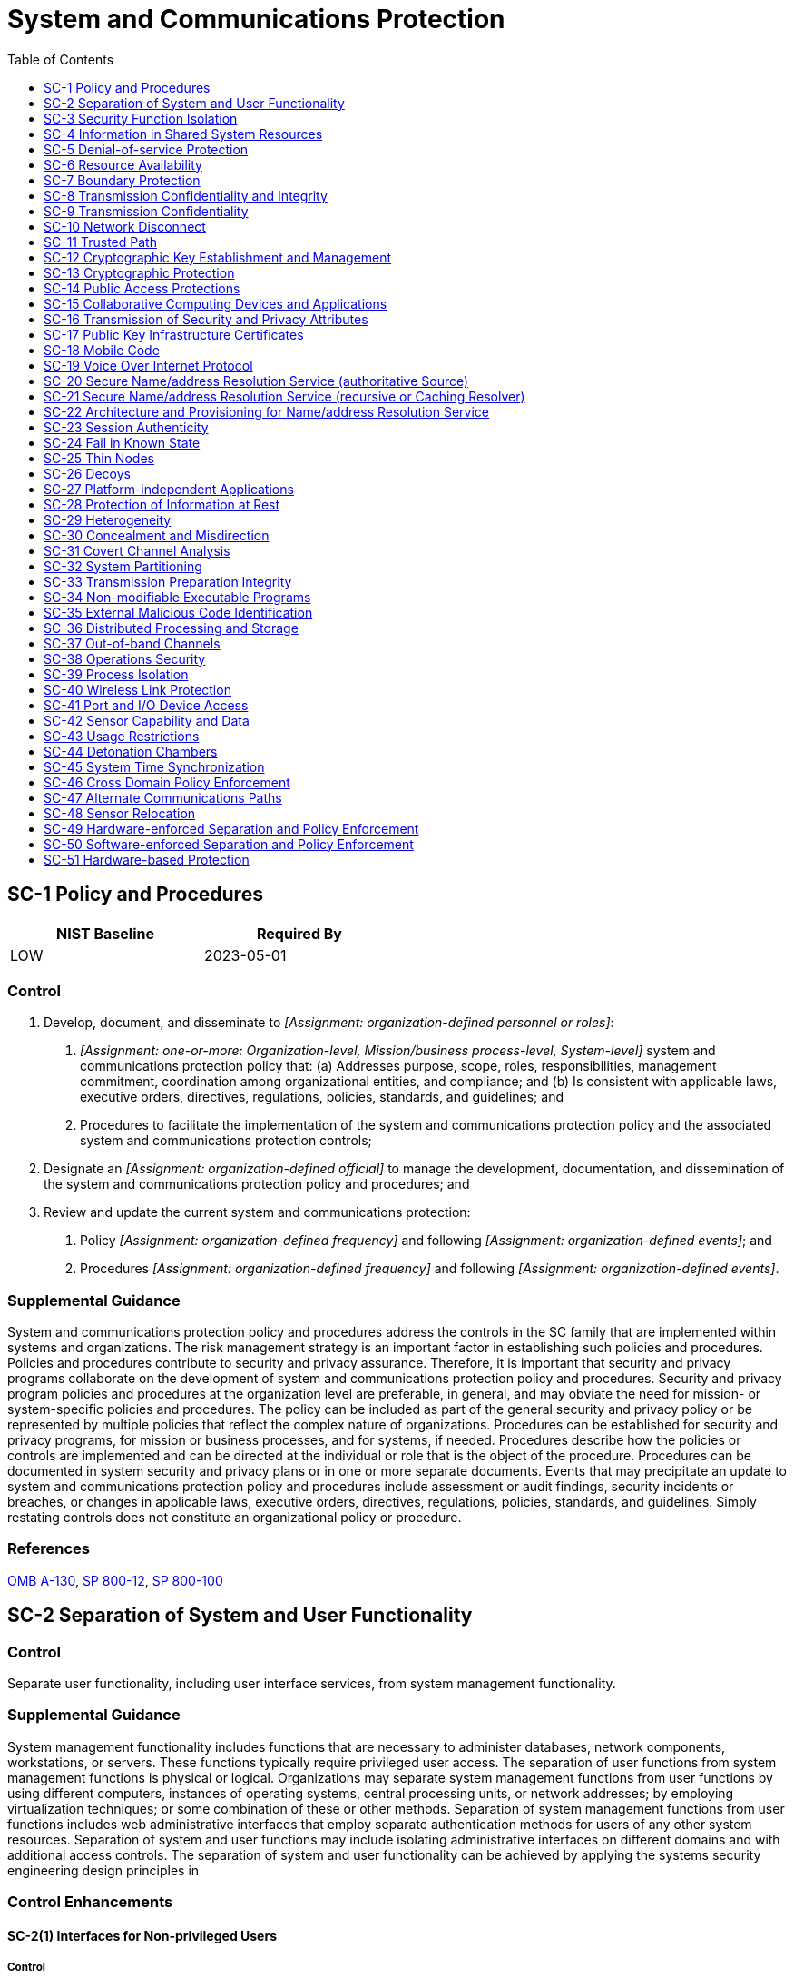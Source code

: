 = System and Communications Protection
:toc:
:toclevels: 1
:sc-1_prm_1: organization-defined personnel or roles
:sc-1_prm_2: one-or-more: Organization-level, Mission/business process-level, System-level
:sc-1_prm_3: organization-defined official
:sc-1_prm_4: organization-defined frequency
:sc-1_prm_5: organization-defined events
:sc-1_prm_6: organization-defined frequency
:sc-1_prm_7: organization-defined events
:sc-4-2_prm_1: organization-defined procedures
:sc-5_prm_1: Protect against, Limit
:sc-5_prm_2: organization-defined types of denial-of-service events
:sc-5_prm_3: organization-defined controls by type of denial-of-service event
:sc-5-1_prm_1: organization-defined denial-of-service attacks
:sc-5-3_prm_1: organization-defined monitoring tools
:sc-5-3_prm_2: organization-defined system resources
:sc-6_prm_1: organization-defined resources
:sc-6_prm_2: one-or-more: priority, quota, _[Assignment: organization-defined controls]_
:sc-6_prm_3: organization-defined controls
:sc-7_prm_1: physically, logically
:sc-7-4_prm_1: organization-defined frequency
:sc-7-5_prm_1: one-or-more: at managed interfaces, for _[Assignment: organization-defined systems]_
:sc-7-5_prm_2: organization-defined systems
:sc-7-7_prm_1: organization-defined safeguards
:sc-7-8_prm_1: organization-defined internal communications traffic
:sc-7-8_prm_2: organization-defined external networks
:sc-7-10_prm_1: organization-defined frequency
:sc-7-11_prm_1: organization-defined authorized sources
:sc-7-11_prm_2: organization-defined authorized destinations
:sc-7-12_prm_1: organization-defined host-based boundary protection mechanisms
:sc-7-12_prm_2: organization-defined system components
:sc-7-13_prm_1: organization-defined information security tools, mechanisms, and support components
:sc-7-14_prm_1: organization-defined managed interfaces
:sc-7-19_prm_1: organization-defined communication clients
:sc-7-20_prm_1: organization-defined system components
:sc-7-21_prm_1: organization-defined system components
:sc-7-21_prm_2: organization-defined missions and/or business functions
:sc-7-24_prm_1: organization-defined processing rules
:sc-7-25_prm_1: organization-defined unclassified national security system
:sc-7-25_prm_2: organization-defined boundary protection device
:sc-7-26_prm_1: organization-defined boundary protection device
:sc-7-27_prm_1: organization-defined unclassified non-national security system
:sc-7-27_prm_2: organization-defined boundary protection device
:sc-7-28_prm_1: organization-defined system
:sc-7-29_prm_1: physically, logically
:sc-7-29_prm_2: organization-defined critical system components and functions
:sc-8_prm_1: one-or-more: confidentiality, integrity
:sc-8-1_prm_1: one-or-more: prevent unauthorized disclosure of information, detect changes to information
:sc-8-2_prm_1: one-or-more: confidentiality, integrity
:sc-8-3_prm_1: organization-defined alternative physical controls
:sc-8-4_prm_1: organization-defined alternative physical controls
:sc-8-5_prm_1: organization-defined protected distribution system
:sc-8-5_prm_2: one-or-more: prevent unauthorized disclosure of information, detect changes to information
:sc-10_prm_1: organization-defined time period
:sc-11_prm_1: physically, logically
:sc-11_prm_2: organization-defined security functions
:sc-11-1_prm_1: organization-defined security functions
:sc-12_prm_1: organization-defined requirements for key generation, distribution, storage, access, and destruction
:sc-12-2_prm_1: NIST FIPS-validated, NSA-approved
:sc-12-3_prm_1: NSA-approved key management technology and processes, prepositioned keying material, DoD-approved or DoD-issued Medium Assurance PKI certificates, DoD-approved or DoD-issued Medium Hardware Assurance PKI certificates and hardware security tokens that protect the user's private key, certificates issued in accordance with organization-defined requirements
:sc-13_prm_1: organization-defined cryptographic uses
:sc-13_prm_2: organization-defined types of cryptography for each specified cryptographic use
:sc-15_prm_1: organization-defined exceptions where remote activation is to be allowed
:sc-15-1_prm_1: one-or-more: physical, logical
:sc-15-3_prm_1: organization-defined systems or system components
:sc-15-3_prm_2: organization-defined secure work areas
:sc-15-4_prm_1: organization-defined online meetings and teleconferences
:sc-16_prm_1: organization-defined security and privacy attributes
:sc-16-3_prm_1: organization-defined mechanisms or techniques
:sc-17_prm_1: organization-defined certificate policy
:sc-18-1_prm_1: organization-defined unacceptable mobile code
:sc-18-1_prm_2: organization-defined corrective actions
:sc-18-2_prm_1: organization-defined mobile code requirements
:sc-18-3_prm_1: organization-defined unacceptable mobile code
:sc-18-4_prm_1: organization-defined software applications
:sc-18-4_prm_2: organization-defined actions
:sc-23-3_prm_1: organization-defined randomness requirements
:sc-23-5_prm_1: organization-defined certificate authorities
:sc-24_prm_1: organization-defined known system state
:sc-24_prm_2: organization-defined system state information
:sc-24_prm_3: list of organization-defined types of system failures on organization-defined system components
:sc-25_prm_1: organization-defined system components
:sc-27_prm_1: organization-defined platform-independent applications
:sc-28_prm_1: one-or-more: confidentiality, integrity
:sc-28_prm_2: organization-defined information at rest
:sc-28-1_prm_1: organization-defined system components or media
:sc-28-1_prm_2: organization-defined information
:sc-28-2_prm_1: organization-defined information
:sc-28-3_prm_1: _[Assignment: organization-defined safeguards]_, hardware-protected key store
:sc-28-3_prm_2: organization-defined safeguards
:sc-29_prm_1: organization-defined system components
:sc-29-1_prm_1: organization-defined frequency
:sc-30_prm_1: organization-defined systems
:sc-30_prm_2: organization-defined time periods
:sc-30_prm_3: organization-defined concealment and misdirection techniques
:sc-30-2_prm_1: organization-defined techniques
:sc-30-3_prm_1: organization-defined processing and/or storage
:sc-30-3_prm_2: _[Assignment: organization-defined time frequency]_, at random time intervals
:sc-30-3_prm_3: organization-defined time frequency
:sc-30-4_prm_1: organization-defined system components
:sc-30-5_prm_1: organization-defined system components
:sc-30-5_prm_2: organization-defined techniques
:sc-31_prm_1: one-or-more: storage, timing
:sc-31-2_prm_1: one-or-more: storage, timing
:sc-31-2_prm_2: organization-defined values
:sc-31-3_prm_1: organization-defined subset of identified covert channels
:sc-32_prm_1: organization-defined system components
:sc-32_prm_2: physical, logical
:sc-32_prm_3: organization-defined circumstances for physical or logical separation of components
:sc-34_prm_1: organization-defined system components
:sc-34_prm_2: organization-defined applications
:sc-34-1_prm_1: organization-defined system components
:sc-36_prm_1: physical locations, logical domains
:sc-36_prm_2: organization-defined processing and storage components
:sc-36-1_prm_1: organization-defined distributed processing and storage components
:sc-36-1_prm_2: organization-defined actions
:sc-36-2_prm_1: organization-defined duplicate systems or system components
:sc-37_prm_1: organization-defined information, system components, or devices
:sc-37_prm_2: organization-defined individuals or systems
:sc-37_prm_3: organization-defined out-of-band channels
:sc-37-1_prm_1: organization-defined controls
:sc-37-1_prm_2: organization-defined individuals or systems
:sc-37-1_prm_3: organization-defined information, system components, or devices
:sc-38_prm_1: organization-defined operations security controls
:sc-39-2_prm_1: organization-defined multi-threaded processing
:sc-40_prm_1: organization-defined wireless links
:sc-40_prm_2: organization-defined types of signal parameter attacks or references to sources for such attacks
:sc-40-1_prm_1: organization-defined level of protection
:sc-40-2_prm_1: organization-defined level of reduction
:sc-40-4_prm_1: organization-defined wireless transmitters
:sc-41_prm_1: Physically, Logically
:sc-41_prm_2: organization-defined connection ports or input/output devices
:sc-41_prm_3: organization-defined systems or system components
:sc-42_prm_1: one-or-more: the use of devices possessing _[Assignment: organization-defined environmental sensing capabilities]_ in _[Assignment: organization-defined facilities, areas, or systems]_, the remote activation of environmental sensing capabilities on organizational systems or system components with the following exceptions: _[Assignment: organization-defined exceptions where remote activation of sensors is allowed]_
:sc-42_prm_2: organization-defined environmental sensing capabilities
:sc-42_prm_3: organization-defined facilities, areas, or systems
:sc-42_prm_4: organization-defined exceptions where remote activation of sensors is allowed
:sc-42_prm_5: organization-defined group of users
:sc-42-1_prm_1: organization-defined sensors
:sc-42-2_prm_1: organization-defined sensors
:sc-42-2_prm_2: organization-defined measures
:sc-42-4_prm_1: organization-defined sensors
:sc-42-4_prm_2: organization-defined measures
:sc-42-5_prm_1: organization-defined sensors
:sc-43_prm_1: organization-defined system components
:sc-44_prm_1: organization-defined system, system component, or location
:sc-45-1_prm_1: organization-defined frequency
:sc-45-1_prm_2: organization-defined authoritative time source
:sc-45-1_prm_3: organization-defined time period
:sc-46_prm_1: physically, logically
:sc-47_prm_1: organization-defined alternate communications paths
:sc-48_prm_1: organization-defined sensors and monitoring capabilities
:sc-48_prm_2: organization-defined locations
:sc-48_prm_3: organization-defined conditions or circumstances
:sc-48-1_prm_1: organization-defined sensors and monitoring capabilities
:sc-48-1_prm_2: organization-defined locations
:sc-48-1_prm_3: organization-defined conditions or circumstances
:sc-49_prm_1: organization-defined security domains
:sc-50_prm_1: organization-defined security domains
:sc-51_prm_1: organization-defined system firmware components
:sc-51_prm_2: organization-defined authorized individuals

== SC-1 Policy and Procedures[[sc-1]]

[width=50\%]
|===
|NIST Baseline |Required By 

|LOW
|2023-05-01

|===

=== Control
a. Develop, document, and disseminate to _[Assignment: {sc-1_prm_1}]_:
1. _[Assignment: {sc-1_prm_2}]_ system and communications protection policy that:
(a) Addresses purpose, scope, roles, responsibilities, management commitment, coordination among organizational entities, and compliance; and
(b) Is consistent with applicable laws, executive orders, directives, regulations, policies, standards, and guidelines; and
2. Procedures to facilitate the implementation of the system and communications protection policy and the associated system and communications protection controls;
b. Designate an _[Assignment: {sc-1_prm_3}]_ to manage the development, documentation, and dissemination of the system and communications protection policy and procedures; and
c. Review and update the current system and communications protection:
1. Policy _[Assignment: {sc-1_prm_4}]_ and following _[Assignment: {sc-1_prm_5}]_; and
2. Procedures _[Assignment: {sc-1_prm_6}]_ and following _[Assignment: {sc-1_prm_7}]_.

=== Supplemental Guidance
System and communications protection policy and procedures address the controls in the SC family that are implemented within systems and organizations. The risk management strategy is an important factor in establishing such policies and procedures. Policies and procedures contribute to security and privacy assurance. Therefore, it is important that security and privacy programs collaborate on the development of system and communications protection policy and procedures. Security and privacy program policies and procedures at the organization level are preferable, in general, and may obviate the need for mission- or system-specific policies and procedures. The policy can be included as part of the general security and privacy policy or be represented by multiple policies that reflect the complex nature of organizations. Procedures can be established for security and privacy programs, for mission or business processes, and for systems, if needed. Procedures describe how the policies or controls are implemented and can be directed at the individual or role that is the object of the procedure. Procedures can be documented in system security and privacy plans or in one or more separate documents. Events that may precipitate an update to system and communications protection policy and procedures include assessment or audit findings, security incidents or breaches, or changes in applicable laws, executive orders, directives, regulations, policies, standards, and guidelines. Simply restating controls does not constitute an organizational policy or procedure.

=== References
https://www.whitehouse.gov/sites/whitehouse.gov/files/omb/circulars/A130/a130revised.pdf[OMB A-130], https://doi.org/10.6028/NIST.SP.800-12r1[SP 800-12], https://doi.org/10.6028/NIST.SP.800-100[SP 800-100]

== SC-2 Separation of System and User Functionality[[sc-2]]

=== Control
Separate user functionality, including user interface services, from system management functionality.

=== Supplemental Guidance
System management functionality includes functions that are necessary to administer databases, network components, workstations, or servers. These functions typically require privileged user access. The separation of user functions from system management functions is physical or logical. Organizations may separate system management functions from user functions by using different computers, instances of operating systems, central processing units, or network addresses; by employing virtualization techniques; or some combination of these or other methods. Separation of system management functions from user functions includes web administrative interfaces that employ separate authentication methods for users of any other system resources. Separation of system and user functions may include isolating administrative interfaces on different domains and with additional access controls. The separation of system and user functionality can be achieved by applying the systems security engineering design principles in 


=== Control Enhancements
==== SC-2(1) Interfaces for Non-privileged Users[[sc-2-1]]

===== Control
Prevent the presentation of system management functionality at interfaces to non-privileged users.

===== Supplemental Guidance
Preventing the presentation of system management functionality at interfaces to non-privileged users ensures that system administration options, including administrator privileges, are not available to the general user population. Restricting user access also prohibits the use of the grey-out option commonly used to eliminate accessibility to such information. One potential solution is to withhold system administration options until users establish sessions with administrator privileges.

==== SC-2(2) Disassociability[[sc-2-2]]

===== Control
Store state information from applications and software separately.

===== Supplemental Guidance
If a system is compromised, storing applications and software separately from state information about users' interactions with an application may better protect individuals' privacy.

== SC-3 Security Function Isolation[[sc-3]]

=== Control
Isolate security functions from nonsecurity functions.

=== Supplemental Guidance
Security functions are isolated from nonsecurity functions by means of an isolation boundary implemented within a system via partitions and domains. The isolation boundary controls access to and protects the integrity of the hardware, software, and firmware that perform system security functions. Systems implement code separation in many ways, such as through the provision of security kernels via processor rings or processor modes. For non-kernel code, security function isolation is often achieved through file system protections that protect the code on disk and address space protections that protect executing code. Systems can restrict access to security functions using access control mechanisms and by implementing least privilege capabilities. While the ideal is for all code within the defined security function isolation boundary to only contain security-relevant code, it is sometimes necessary to include nonsecurity functions as an exception. The isolation of security functions from nonsecurity functions can be achieved by applying the systems security engineering design principles in 


=== Control Enhancements
==== SC-3(1) Hardware Separation[[sc-3-1]]

===== Control
Employ hardware separation mechanisms to implement security function isolation.

===== Supplemental Guidance
Hardware separation mechanisms include hardware ring architectures that are implemented within microprocessors and hardware-enforced address segmentation used to support logically distinct storage objects with separate attributes (i.e., readable, writeable).

==== SC-3(2) Access and Flow Control Functions[[sc-3-2]]

===== Control
Isolate security functions enforcing access and information flow control from nonsecurity functions and from other security functions.

===== Supplemental Guidance
Security function isolation occurs because of implementation. The functions can still be scanned and monitored. Security functions that are potentially isolated from access and flow control enforcement functions include auditing, intrusion detection, and malicious code protection functions.

==== SC-3(3) Minimize Nonsecurity Functionality[[sc-3-3]]

===== Control
Minimize the number of nonsecurity functions included within the isolation boundary containing security functions.

===== Supplemental Guidance
Where it is not feasible to achieve strict isolation of nonsecurity functions from security functions, it is necessary to take actions to minimize nonsecurity-relevant functions within the security function boundary. Nonsecurity functions contained within the isolation boundary are considered security-relevant because errors or malicious code in the software can directly impact the security functions of systems. The fundamental design objective is that the specific portions of systems that provide information security are of minimal size and complexity. Minimizing the number of nonsecurity functions in the security-relevant system components allows designers and implementers to focus only on those functions which are necessary to provide the desired security capability (typically access enforcement). By minimizing the nonsecurity functions within the isolation boundaries, the amount of code that is trusted to enforce security policies is significantly reduced, thus contributing to understandability.

==== SC-3(4) Module Coupling and Cohesiveness[[sc-3-4]]

===== Control
Implement security functions as largely independent modules that maximize internal cohesiveness within modules and minimize coupling between modules.

===== Supplemental Guidance
The reduction of inter-module interactions helps to constrain security functions and manage complexity. The concepts of coupling and cohesion are important with respect to modularity in software design. Coupling refers to the dependencies that one module has on other modules. Cohesion refers to the relationship between functions within a module. Best practices in software engineering and systems security engineering rely on layering, minimization, and modular decomposition to reduce and manage complexity. This produces software modules that are highly cohesive and loosely coupled.

==== SC-3(5) Layered Structures[[sc-3-5]]

===== Control
Implement security functions as a layered structure minimizing interactions between layers of the design and avoiding any dependence by lower layers on the functionality or correctness of higher layers.

===== Supplemental Guidance
The implementation of layered structures with minimized interactions among security functions and non-looping layers (i.e., lower-layer functions do not depend on higher-layer functions) enables the isolation of security functions and the management of complexity.

== SC-4 Information in Shared System Resources[[sc-4]]

=== Control
Prevent unauthorized and unintended information transfer via shared system resources.

=== Supplemental Guidance
Preventing unauthorized and unintended information transfer via shared system resources stops information produced by the actions of prior users or roles (or the actions of processes acting on behalf of prior users or roles) from being available to current users or roles (or current processes acting on behalf of current users or roles) that obtain access to shared system resources after those resources have been released back to the system. Information in shared system resources also applies to encrypted representations of information. In other contexts, control of information in shared system resources is referred to as object reuse and residual information protection. Information in shared system resources does not address information remanence, which refers to the residual representation of data that has been nominally deleted; covert channels (including storage and timing channels), where shared system resources are manipulated to violate information flow restrictions; or components within systems for which there are only single users or roles.


=== Control Enhancements
==== SC-4(1) Security Levels[[sc-4-1]]

[width=50\%]
|===



|===

Status:: Withdrawn

Incorporated Into:: xref:sc.adoc#sc-4[SC-4]

==== SC-4(2) Multilevel or Periods Processing[[sc-4-2]]

===== Control
Prevent unauthorized information transfer via shared resources in accordance with _[Assignment: {sc-4-2_prm_1}]_ when system processing explicitly switches between different information classification levels or security categories.

===== Supplemental Guidance
Changes in processing levels can occur during multilevel or periods processing with information at different classification levels or security categories. It can also occur during serial reuse of hardware components at different classification levels. Organization-defined procedures can include approved sanitization processes for electronically stored information.

== SC-5 Denial-of-service Protection[[sc-5]]

[width=50\%]
|===
|NIST Baseline |Required By 

|LOW
|2023-05-01

|===

=== Control
a. _[Assignment: {sc-5_prm_1}]_ the effects of the following types of denial-of-service events: _[Assignment: {sc-5_prm_2}]_; and
b. Employ the following controls to achieve the denial-of-service objective: _[Assignment: {sc-5_prm_3}]_.

=== Supplemental Guidance
Denial-of-service events may occur due to a variety of internal and external causes, such as an attack by an adversary or a lack of planning to support organizational needs with respect to capacity and bandwidth. Such attacks can occur across a wide range of network protocols (e.g., IPv4, IPv6). A variety of technologies are available to limit or eliminate the origination and effects of denial-of-service events. For example, boundary protection devices can filter certain types of packets to protect system components on internal networks from being directly affected by or the source of denial-of-service attacks. Employing increased network capacity and bandwidth combined with service redundancy also reduces the susceptibility to denial-of-service events.

=== References
https://doi.org/10.6028/NIST.SP.800-189[SP 800-189]

=== Control Enhancements
==== SC-5(1) Restrict Ability to Attack Other Systems[[sc-5-1]]

===== Control
Restrict the ability of individuals to launch the following denial-of-service attacks against other systems: _[Assignment: {sc-5-1_prm_1}]_.

===== Supplemental Guidance
Restricting the ability of individuals to launch denial-of-service attacks requires the mechanisms commonly used for such attacks to be unavailable. Individuals of concern include hostile insiders or external adversaries who have breached or compromised the system and are using it to launch a denial-of-service attack. Organizations can restrict the ability of individuals to connect and transmit arbitrary information on the transport medium (i.e., wired networks, wireless networks, spoofed Internet protocol packets). Organizations can also limit the ability of individuals to use excessive system resources. Protection against individuals having the ability to launch denial-of-service attacks may be implemented on specific systems or boundary devices that prohibit egress to potential target systems.

==== SC-5(2) Capacity, Bandwidth, and Redundancy[[sc-5-2]]

===== Control
Manage capacity, bandwidth, or other redundancy to limit the effects of information flooding denial-of-service attacks.

===== Supplemental Guidance
Managing capacity ensures that sufficient capacity is available to counter flooding attacks. Managing capacity includes establishing selected usage priorities, quotas, partitioning, or load balancing.

==== SC-5(3) Detection and Monitoring[[sc-5-3]]

===== Control
(a) Employ the following monitoring tools to detect indicators of denial-of-service attacks against, or launched from, the system: _[Assignment: {sc-5-3_prm_1}]_; and
(b) Monitor the following system resources to determine if sufficient resources exist to prevent effective denial-of-service attacks: _[Assignment: {sc-5-3_prm_2}]_.

===== Supplemental Guidance
Organizations consider the utilization and capacity of system resources when managing risk associated with a denial of service due to malicious attacks. Denial-of-service attacks can originate from external or internal sources. System resources that are sensitive to denial of service include physical disk storage, memory, and CPU cycles. Techniques used to prevent denial-of-service attacks related to storage utilization and capacity include instituting disk quotas, configuring systems to automatically alert administrators when specific storage capacity thresholds are reached, using file compression technologies to maximize available storage space, and imposing separate partitions for system and user data.

== SC-6 Resource Availability[[sc-6]]

=== Control
Protect the availability of resources by allocating _[Assignment: {sc-6_prm_1}]_ by _[Assignment: {sc-6_prm_2}]_.

=== Supplemental Guidance
Priority protection prevents lower-priority processes from delaying or interfering with the system that services higher-priority processes. Quotas prevent users or processes from obtaining more than predetermined amounts of resources.

=== References
https://obamawhitehouse.archives.gov/sites/default/files/omb/assets/omb/memoranda/fy2008/m08-05.pdf[OMB M-08-05], https://www.dhs.gov/trusted-internet-connections[DHS TIC]

== SC-7 Boundary Protection[[sc-7]]

[width=50\%]
|===
|NIST Baseline |Required By 

|LOW
|2023-05-01

|===

=== Control
a. Monitor and control communications at the external managed interfaces to the system and at key internal managed interfaces within the system;
b. Implement subnetworks for publicly accessible system components that are _[Assignment: {sc-7_prm_1}]_ separated from internal organizational networks; and
c. Connect to external networks or systems only through managed interfaces consisting of boundary protection devices arranged in accordance with an organizational security and privacy architecture.

=== Supplemental Guidance
Managed interfaces include gateways, routers, firewalls, guards, network-based malicious code analysis, virtualization systems, or encrypted tunnels implemented within a security architecture. Subnetworks that are physically or logically separated from internal networks are referred to as demilitarized zones or DMZs. Restricting or prohibiting interfaces within organizational systems includes restricting external web traffic to designated web servers within managed interfaces, prohibiting external traffic that appears to be spoofing internal addresses, and prohibiting internal traffic that appears to be spoofing external addresses. 

=== References
https://www.whitehouse.gov/sites/whitehouse.gov/files/omb/circulars/A130/a130revised.pdf[OMB A-130], https://doi.org/10.6028/NIST.FIPS.199[FIPS 199], https://doi.org/10.6028/NIST.SP.800-37r2[SP 800-37], https://doi.org/10.6028/NIST.SP.800-41r1[SP 800-41], https://doi.org/10.6028/NIST.SP.800-77r1[SP 800-77], https://doi.org/10.6028/NIST.SP.800-189[SP 800-189]

=== Control Enhancements
==== SC-7(1) Physically Separated Subnetworks[[sc-7-1]]

[width=50\%]
|===



|===

Status:: Withdrawn

Incorporated Into:: xref:sc.adoc#sc-7[SC-7]

==== SC-7(2) Public Access[[sc-7-2]]

[width=50\%]
|===



|===

Status:: Withdrawn

Incorporated Into:: xref:sc.adoc#sc-7[SC-7]

==== SC-7(3) Access Points[[sc-7-3]]

===== Control
Limit the number of external network connections to the system.

===== Supplemental Guidance
Limiting the number of external network connections facilitates monitoring of inbound and outbound communications traffic. The Trusted Internet Connection 

==== SC-7(4) External Telecommunications Services[[sc-7-4]]

===== Control
(a) Implement a managed interface for each external telecommunication service;
(b) Establish a traffic flow policy for each managed interface;
(c) Protect the confidentiality and integrity of the information being transmitted across each interface;
(d) Document each exception to the traffic flow policy with a supporting mission or business need and duration of that need;
(e) Review exceptions to the traffic flow policy _[Assignment: {sc-7-4_prm_1}]_ and remove exceptions that are no longer supported by an explicit mission or business need;
(f) Prevent unauthorized exchange of control plane traffic with external networks;
(g) Publish information to enable remote networks to detect unauthorized control plane traffic from internal networks; and
(h) Filter unauthorized control plane traffic from external networks.

===== Supplemental Guidance
External telecommunications services can provide data and/or voice communications services. Examples of control plane traffic include Border Gateway Protocol (BGP) routing, Domain Name System (DNS), and management protocols. See 

==== SC-7(5) Deny by Default - Allow by Exception[[sc-7-5]]

===== Control
Deny network communications traffic by default and allow network communications traffic by exception _[Assignment: {sc-7-5_prm_1}]_.

===== Supplemental Guidance
Denying by default and allowing by exception applies to inbound and outbound network communications traffic. A deny-all, permit-by-exception network communications traffic policy ensures that only those system connections that are essential and approved are allowed. Deny by default, allow by exception also applies to a system that is connected to an external system.

==== SC-7(6) Response to Recognized Failures[[sc-7-6]]

[width=50\%]
|===



|===

Status:: Withdrawn

Incorporated Into:: xref:sc.adoc#sc-7-18[SC-7.18]

==== SC-7(7) Split Tunneling for Remote Devices[[sc-7-7]]

===== Control
Prevent split tunneling for remote devices connecting to organizational systems unless the split tunnel is securely provisioned using _[Assignment: {sc-7-7_prm_1}]_.

===== Supplemental Guidance
Split tunneling is the process of allowing a remote user or device to establish a non-remote connection with a system and simultaneously communicate via some other connection to a resource in an external network. This method of network access enables a user to access remote devices and simultaneously, access uncontrolled networks. Split tunneling might be desirable by remote users to communicate with local system resources, such as printers or file servers. However, split tunneling can facilitate unauthorized external connections, making the system vulnerable to attack and to exfiltration of organizational information. Split tunneling can be prevented by disabling configuration settings that allow such capability in remote devices and by preventing those configuration settings from being configurable by users. Prevention can also be achieved by the detection of split tunneling (or of configuration settings that allow split tunneling) in the remote device, and by prohibiting the connection if the remote device is using split tunneling. A virtual private network (VPN) can be used to securely provision a split tunnel. A securely provisioned VPN includes locking connectivity to exclusive, managed, and named environments, or to a specific set of pre-approved addresses, without user control.

==== SC-7(8) Route Traffic to Authenticated Proxy Servers[[sc-7-8]]

===== Control
Route _[Assignment: {sc-7-8_prm_1}]_ to _[Assignment: {sc-7-8_prm_2}]_ through authenticated proxy servers at managed interfaces.

===== Supplemental Guidance
External networks are networks outside of organizational control. A proxy server is a server (i.e., system or application) that acts as an intermediary for clients requesting system resources from non-organizational or other organizational servers. System resources that may be requested include files, connections, web pages, or services. Client requests established through a connection to a proxy server are assessed to manage complexity and provide additional protection by limiting direct connectivity. Web content filtering devices are one of the most common proxy servers that provide access to the Internet. Proxy servers can support the logging of Transmission Control Protocol sessions and the blocking of specific Uniform Resource Locators, Internet Protocol addresses, and domain names. Web proxies can be configured with organization-defined lists of authorized and unauthorized websites. Note that proxy servers may inhibit the use of virtual private networks (VPNs) and create the potential for 

==== SC-7(9) Restrict Threatening Outgoing Communications Traffic[[sc-7-9]]

===== Control
(a) Detect and deny outgoing communications traffic posing a threat to external systems; and
(b) Audit the identity of internal users associated with denied communications.

===== Supplemental Guidance
Detecting outgoing communications traffic from internal actions that may pose threats to external systems is known as extrusion detection. Extrusion detection is carried out within the system at managed interfaces. Extrusion detection includes the analysis of incoming and outgoing communications traffic while searching for indications of internal threats to the security of external systems. Internal threats to external systems include traffic indicative of denial-of-service attacks, traffic with spoofed source addresses, and traffic that contains malicious code. Organizations have criteria to determine, update, and manage identified threats related to extrusion detection.

==== SC-7(10) Prevent Exfiltration[[sc-7-10]]

===== Control
(a) Prevent the exfiltration of information; and
(b) Conduct exfiltration tests _[Assignment: {sc-7-10_prm_1}]_.

===== Supplemental Guidance
Prevention of exfiltration applies to both the intentional and unintentional exfiltration of information. Techniques used to prevent the exfiltration of information from systems may be implemented at internal endpoints, external boundaries, and across managed interfaces and include adherence to protocol formats, monitoring for beaconing activity from systems, disconnecting external network interfaces except when explicitly needed, employing traffic profile analysis to detect deviations from the volume and types of traffic expected, call backs to command and control centers, conducting penetration testing, monitoring for steganography, disassembling and reassembling packet headers, and using data loss and data leakage prevention tools. Devices that enforce strict adherence to protocol formats include deep packet inspection firewalls and Extensible Markup Language (XML) gateways. The devices verify adherence to protocol formats and specifications at the application layer and identify vulnerabilities that cannot be detected by devices that operate at the network or transport layers. The prevention of exfiltration is similar to data loss prevention or data leakage prevention and is closely associated with cross-domain solutions and system guards that enforce information flow requirements.

==== SC-7(11) Restrict Incoming Communications Traffic[[sc-7-11]]

===== Control
Only allow incoming communications from _[Assignment: {sc-7-11_prm_1}]_ to be routed to _[Assignment: {sc-7-11_prm_2}]_.

===== Supplemental Guidance
General source address validation techniques are applied to restrict the use of illegal and unallocated source addresses as well as source addresses that should only be used within the system. The restriction of incoming communications traffic provides determinations that source and destination address pairs represent authorized or allowed communications. Determinations can be based on several factors, including the presence of such address pairs in the lists of authorized or allowed communications, the absence of such address pairs in lists of unauthorized or disallowed pairs, or meeting more general rules for authorized or allowed source and destination pairs. Strong authentication of network addresses is not possible without the use of explicit security protocols, and thus, addresses can often be spoofed. Further, identity-based incoming traffic restriction methods can be employed, including router access control lists and firewall rules.

==== SC-7(12) Host-based Protection[[sc-7-12]]

===== Control
Implement _[Assignment: {sc-7-12_prm_1}]_ at _[Assignment: {sc-7-12_prm_2}]_.

===== Supplemental Guidance
Host-based boundary protection mechanisms include host-based firewalls. System components that employ host-based boundary protection mechanisms include servers, workstations, notebook computers, and mobile devices.

==== SC-7(13) Isolation of Security Tools, Mechanisms, and Support Components[[sc-7-13]]

===== Control
Isolate _[Assignment: {sc-7-13_prm_1}]_ from other internal system components by implementing physically separate subnetworks with managed interfaces to other components of the system.

===== Supplemental Guidance
Physically separate subnetworks with managed interfaces are useful in isolating computer network defenses from critical operational processing networks to prevent adversaries from discovering the analysis and forensics techniques employed by organizations.

==== SC-7(14) Protect Against Unauthorized Physical Connections[[sc-7-14]]

===== Control
Protect against unauthorized physical connections at _[Assignment: {sc-7-14_prm_1}]_.

===== Supplemental Guidance
Systems that operate at different security categories or classification levels may share common physical and environmental controls, since the systems may share space within the same facilities. In practice, it is possible that these separate systems may share common equipment rooms, wiring closets, and cable distribution paths. Protection against unauthorized physical connections can be achieved by using clearly identified and physically separated cable trays, connection frames, and patch panels for each side of managed interfaces with physical access controls that enforce limited authorized access to these items.

==== SC-7(15) Networked Privileged Accesses[[sc-7-15]]

===== Control
Route networked, privileged accesses through a dedicated, managed interface for purposes of access control and auditing.

===== Supplemental Guidance
Privileged access provides greater accessibility to system functions, including security functions. Adversaries attempt to gain privileged access to systems through remote access to cause adverse mission or business impacts, such as by exfiltrating information or bringing down a critical system capability. Routing networked, privileged access requests through a dedicated, managed interface further restricts privileged access for increased access control and auditing.

==== SC-7(16) Prevent Discovery of System Components[[sc-7-16]]

===== Control
Prevent the discovery of specific system components that represent a managed interface.

===== Supplemental Guidance
Preventing the discovery of system components representing a managed interface helps protect network addresses of those components from discovery through common tools and techniques used to identify devices on networks. Network addresses are not available for discovery and require prior knowledge for access. Preventing the discovery of components and devices can be accomplished by not publishing network addresses, using network address translation, or not entering the addresses in domain name systems. Another prevention technique is to periodically change network addresses.

==== SC-7(17) Automated Enforcement of Protocol Formats[[sc-7-17]]

===== Control
Enforce adherence to protocol formats.

===== Supplemental Guidance
System components that enforce protocol formats include deep packet inspection firewalls and XML gateways. The components verify adherence to protocol formats and specifications at the application layer and identify vulnerabilities that cannot be detected by devices operating at the network or transport layers.

==== SC-7(18) Fail Secure[[sc-7-18]]

===== Control
Prevent systems from entering unsecure states in the event of an operational failure of a boundary protection device.

===== Supplemental Guidance
Fail secure is a condition achieved by employing mechanisms to ensure that in the event of operational failures of boundary protection devices at managed interfaces, systems do not enter into unsecure states where intended security properties no longer hold. Managed interfaces include routers, firewalls, and application gateways that reside on protected subnetworks (commonly referred to as demilitarized zones). Failures of boundary protection devices cannot lead to or cause information external to the devices to enter the devices nor can failures permit unauthorized information releases.

==== SC-7(19) Block Communication from Non-organizationally Configured Hosts[[sc-7-19]]

===== Control
Block inbound and outbound communications traffic between _[Assignment: {sc-7-19_prm_1}]_ that are independently configured by end users and external service providers.

===== Supplemental Guidance
Communication clients independently configured by end users and external service providers include instant messaging clients and video conferencing software and applications. Traffic blocking does not apply to communication clients that are configured by organizations to perform authorized functions.

==== SC-7(20) Dynamic Isolation and Segregation[[sc-7-20]]

===== Control
Provide the capability to dynamically isolate _[Assignment: {sc-7-20_prm_1}]_ from other system components.

===== Supplemental Guidance
The capability to dynamically isolate certain internal system components is useful when it is necessary to partition or separate system components of questionable origin from components that possess greater trustworthiness. Component isolation reduces the attack surface of organizational systems. Isolating selected system components can also limit the damage from successful attacks when such attacks occur.

==== SC-7(21) Isolation of System Components[[sc-7-21]]

===== Control
Employ boundary protection mechanisms to isolate _[Assignment: {sc-7-21_prm_1}]_ supporting _[Assignment: {sc-7-21_prm_2}]_.

===== Supplemental Guidance
Organizations can isolate system components that perform different mission or business functions. Such isolation limits unauthorized information flows among system components and provides the opportunity to deploy greater levels of protection for selected system components. Isolating system components with boundary protection mechanisms provides the capability for increased protection of individual system components and to more effectively control information flows between those components. Isolating system components provides enhanced protection that limits the potential harm from hostile cyber-attacks and errors. The degree of isolation varies depending upon the mechanisms chosen. Boundary protection mechanisms include routers, gateways, and firewalls that separate system components into physically separate networks or subnetworks; cross-domain devices that separate subnetworks; virtualization techniques; and the encryption of information flows among system components using distinct encryption keys.

==== SC-7(22) Separate Subnets for Connecting to Different Security Domains[[sc-7-22]]

===== Control
Implement separate network addresses to connect to systems in different security domains.

===== Supplemental Guidance
The decomposition of systems into subnetworks (i.e., subnets) helps to provide the appropriate level of protection for network connections to different security domains that contain information with different security categories or classification levels.

==== SC-7(23) Disable Sender Feedback on Protocol Validation Failure[[sc-7-23]]

===== Control
Disable feedback to senders on protocol format validation failure.

===== Supplemental Guidance
Disabling feedback to senders when there is a failure in protocol validation format prevents adversaries from obtaining information that would otherwise be unavailable.

==== SC-7(24) Personally Identifiable Information[[sc-7-24]]

===== Control
For systems that process personally identifiable information:
(a) Apply the following processing rules to data elements of personally identifiable information: _[Assignment: {sc-7-24_prm_1}]_;
(b) Monitor for permitted processing at the external interfaces to the system and at key internal boundaries within the system;
(c) Document each processing exception; and
(d) Review and remove exceptions that are no longer supported.

===== Supplemental Guidance
Managing the processing of personally identifiable information is an important aspect of protecting an individual's privacy. Applying, monitoring for, and documenting exceptions to processing rules ensure that personally identifiable information is processed only in accordance with established privacy requirements.

==== SC-7(25) Unclassified National Security System Connections[[sc-7-25]]

===== Control
Prohibit the direct connection of _[Assignment: {sc-7-25_prm_1}]_ to an external network without the use of _[Assignment: {sc-7-25_prm_2}]_.

===== Supplemental Guidance
A direct connection is a dedicated physical or virtual connection between two or more systems. Organizations typically do not have complete control over external networks, including the Internet. Boundary protection devices (e.g., firewalls, gateways, and routers) mediate communications and information flows between unclassified national security systems and external networks.

==== SC-7(26) Classified National Security System Connections[[sc-7-26]]

===== Control
Prohibit the direct connection of a classified national security system to an external network without the use of _[Assignment: {sc-7-26_prm_1}]_.

===== Supplemental Guidance
A direct connection is a dedicated physical or virtual connection between two or more systems. Organizations typically do not have complete control over external networks, including the Internet. Boundary protection devices (e.g., firewalls, gateways, and routers) mediate communications and information flows between classified national security systems and external networks. In addition, approved boundary protection devices (typically managed interface or cross-domain systems) provide information flow enforcement from systems to external networks.

==== SC-7(27) Unclassified Non-national Security System Connections[[sc-7-27]]

===== Control
Prohibit the direct connection of _[Assignment: {sc-7-27_prm_1}]_ to an external network without the use of _[Assignment: {sc-7-27_prm_2}]_.

===== Supplemental Guidance
A direct connection is a dedicated physical or virtual connection between two or more systems. Organizations typically do not have complete control over external networks, including the Internet. Boundary protection devices (e.g., firewalls, gateways, and routers) mediate communications and information flows between unclassified non-national security systems and external networks.

==== SC-7(28) Connections to Public Networks[[sc-7-28]]

===== Control
Prohibit the direct connection of _[Assignment: {sc-7-28_prm_1}]_ to a public network.

===== Supplemental Guidance
A direct connection is a dedicated physical or virtual connection between two or more systems. A public network is a network accessible to the public, including the Internet and organizational extranets with public access.

==== SC-7(29) Separate Subnets to Isolate Functions[[sc-7-29]]

===== Control
Implement _[Assignment: {sc-7-29_prm_1}]_ separate subnetworks to isolate the following critical system components and functions: _[Assignment: {sc-7-29_prm_2}]_.

===== Supplemental Guidance
Separating critical system components and functions from other noncritical system components and functions through separate subnetworks may be necessary to reduce susceptibility to a catastrophic or debilitating breach or compromise that results in system failure. For example, physically separating the command and control function from the in-flight entertainment function through separate subnetworks in a commercial aircraft provides an increased level of assurance in the trustworthiness of critical system functions.

== SC-8 Transmission Confidentiality and Integrity[[sc-8]]

[width=50\%]
|===
|NIST Baseline |Required By 

|MODERATE
|2022-11-01

|===

=== Control
Protect the _[Assignment: {sc-8_prm_1}]_ of transmitted information.

=== State Implementation Details
Confidential information that is transmitted over a public network (e.g.: the Internet) must be encrypted with, at minimum a 128-bit encryption algorithm. An organization may also choose to implement encryption for other data classifications.

=== Supplemental Guidance
Protecting the confidentiality and integrity of transmitted information applies to internal and external networks as well as any system components that can transmit information, including servers, notebook computers, desktop computers, mobile devices, printers, copiers, scanners, facsimile machines, and radios. Unprotected communication paths are exposed to the possibility of interception and modification. Protecting the confidentiality and integrity of information can be accomplished by physical or logical means. Physical protection can be achieved by using protected distribution systems. A protected distribution system is a wireline or fiber-optics telecommunications system that includes terminals and adequate electromagnetic, acoustical, electrical, and physical controls to permit its use for the unencrypted transmission of classified information. Logical protection can be achieved by employing encryption techniques.
Organizations that rely on commercial providers who offer transmission services as commodity services rather than as fully dedicated services may find it difficult to obtain the necessary assurances regarding the implementation of needed controls for transmission confidentiality and integrity. In such situations, organizations determine what types of confidentiality or integrity services are available in standard, commercial telecommunications service packages. If it is not feasible to obtain the necessary controls and assurances of control effectiveness through appropriate contracting vehicles, organizations can implement appropriate compensating controls.

=== References
https://doi.org/10.6028/NIST.FIPS.140-3[FIPS 140-3], https://doi.org/10.6028/NIST.FIPS.197[FIPS 197], https://doi.org/10.6028/NIST.SP.800-52r2[SP 800-52], https://doi.org/10.6028/NIST.SP.800-77r1[SP 800-77], https://doi.org/10.6028/NIST.SP.800-81-2[SP 800-81-2], https://doi.org/10.6028/NIST.SP.800-113[SP 800-113], https://doi.org/10.6028/NIST.SP.800-177r1[SP 800-177], https://doi.org/10.6028/NIST.IR.8023[IR 8023]

=== Control Enhancements
==== SC-8(1) Cryptographic Protection[[sc-8-1]]

===== Control
Implement cryptographic mechanisms to _[Assignment: {sc-8-1_prm_1}]_ during transmission.

===== Supplemental Guidance
Encryption protects information from unauthorized disclosure and modification during transmission. Cryptographic mechanisms that protect the confidentiality and integrity of information during transmission include TLS and IPSec. Cryptographic mechanisms used to protect information integrity include cryptographic hash functions that have applications in digital signatures, checksums, and message authentication codes.

==== SC-8(2) Pre- and Post-transmission Handling[[sc-8-2]]

===== Control
Maintain the _[Assignment: {sc-8-2_prm_1}]_ of information during preparation for transmission and during reception.

===== Supplemental Guidance
Information can be unintentionally or maliciously disclosed or modified during preparation for transmission or during reception, including during aggregation, at protocol transformation points, and during packing and unpacking. Such unauthorized disclosures or modifications compromise the confidentiality or integrity of the information.

==== SC-8(3) Cryptographic Protection for Message Externals[[sc-8-3]]

===== Control
Implement cryptographic mechanisms to protect message externals unless otherwise protected by _[Assignment: {sc-8-3_prm_1}]_.

===== Supplemental Guidance
Cryptographic protection for message externals addresses protection from the unauthorized disclosure of information. Message externals include message headers and routing information. Cryptographic protection prevents the exploitation of message externals and applies to internal and external networks or links that may be visible to individuals who are not authorized users. Header and routing information is sometimes transmitted in clear text (i.e., unencrypted) because the information is not identified by organizations as having significant value or because encrypting the information can result in lower network performance or higher costs. Alternative physical controls include protected distribution systems.

==== SC-8(4) Conceal or Randomize Communications[[sc-8-4]]

===== Control
Implement cryptographic mechanisms to conceal or randomize communication patterns unless otherwise protected by _[Assignment: {sc-8-4_prm_1}]_.

===== Supplemental Guidance
Concealing or randomizing communication patterns addresses protection from unauthorized disclosure of information. Communication patterns include frequency, periods, predictability, and amount. Changes to communications patterns can reveal information with intelligence value, especially when combined with other available information related to the mission and business functions of the organization. Concealing or randomizing communications prevents the derivation of intelligence based on communications patterns and applies to both internal and external networks or links that may be visible to individuals who are not authorized users. Encrypting the links and transmitting in continuous, fixed, or random patterns prevents the derivation of intelligence from the system communications patterns. Alternative physical controls include protected distribution systems.

==== SC-8(5) Protected Distribution System[[sc-8-5]]

===== Control
Implement _[Assignment: {sc-8-5_prm_1}]_ to _[Assignment: {sc-8-5_prm_2}]_ during transmission.

===== Supplemental Guidance
The purpose of a protected distribution system is to deter, detect, and/or make difficult physical access to the communication lines that carry national security information.

== SC-9 Transmission Confidentiality[[sc-9]]

[width=50\%]
|===



|===

Status:: Withdrawn

Incorporated Into:: xref:sc.adoc#sc-8[SC-8]


== SC-10 Network Disconnect[[sc-10]]

=== Control
Terminate the network connection associated with a communications session at the end of the session or after _[Assignment: {sc-10_prm_1}]_ of inactivity.

=== Supplemental Guidance
Network disconnect applies to internal and external networks. Terminating network connections associated with specific communications sessions includes de-allocating TCP/IP address or port pairs at the operating system level and de-allocating the networking assignments at the application level if multiple application sessions are using a single operating system-level network connection. Periods of inactivity may be established by organizations and include time periods by type of network access or for specific network accesses.


== SC-11 Trusted Path[[sc-11]]

=== Control
a. Provide a _[Assignment: {sc-11_prm_1}]_ isolated trusted communications path for communications between the user and the trusted components of the system; and
b. Permit users to invoke the trusted communications path for communications between the user and the following security functions of the system, including at a minimum, authentication and re-authentication: _[Assignment: {sc-11_prm_2}]_.

=== Supplemental Guidance
Trusted paths are mechanisms by which users can communicate (using input devices such as keyboards) directly with the security functions of systems with the requisite assurance to support security policies. Trusted path mechanisms can only be activated by users or the security functions of organizational systems. User responses that occur via trusted paths are protected from modification by and disclosure to untrusted applications. Organizations employ trusted paths for trustworthy, high-assurance connections between security functions of systems and users, including during system logons. The original implementations of trusted paths employed an out-of-band signal to initiate the path, such as using the <BREAK> key, which does not transmit characters that can be spoofed. In later implementations, a key combination that could not be hijacked was used (e.g., the <CTRL> + <ALT> + <DEL> keys). Such key combinations, however, are platform-specific and may not provide a trusted path implementation in every case. The enforcement of trusted communications paths is provided by a specific implementation that meets the reference monitor concept.

=== References
https://www.whitehouse.gov/sites/whitehouse.gov/files/omb/circulars/A130/a130revised.pdf[OMB A-130]

=== Control Enhancements
==== SC-11(1) Irrefutable Communications Path[[sc-11-1]]

===== Control
(a) Provide a trusted communications path that is irrefutably distinguishable from other communications paths; and
(b) Initiate the trusted communications path for communications between the _[Assignment: {sc-11-1_prm_1}]_ of the system and the user.

===== Supplemental Guidance
An irrefutable communications path permits the system to initiate a trusted path, which necessitates that the user can unmistakably recognize the source of the communication as a trusted system component. For example, the trusted path may appear in an area of the display that other applications cannot access or be based on the presence of an identifier that cannot be spoofed.

== SC-12 Cryptographic Key Establishment and Management[[sc-12]]

[width=50\%]
|===
|NIST Baseline |Required By 

|LOW
|2022-11-01

|===

=== Control
Establish and manage cryptographic keys when cryptography is employed within the system in accordance with the following key management requirements: _[Assignment: {sc-12_prm_1}]_.

=== Supplemental Guidance
Cryptographic key management and establishment can be performed using manual procedures or automated mechanisms with supporting manual procedures. Organizations define key management requirements in accordance with applicable laws, executive orders, directives, regulations, policies, standards, and guidelines and specify appropriate options, parameters, and levels. Organizations manage trust stores to ensure that only approved trust anchors are part of such trust stores. This includes certificates with visibility external to organizational systems and certificates related to the internal operations of systems. 

=== References
https://doi.org/10.6028/NIST.FIPS.140-3[FIPS 140-3], https://doi.org/10.6028/NIST.SP.800-56Ar3[SP 800-56A], https://doi.org/10.6028/NIST.SP.800-56Br2[SP 800-56B], https://doi.org/10.6028/NIST.SP.800-56Cr2[SP 800-56C], https://doi.org/10.6028/NIST.SP.800-57pt1r5[SP 800-57-1], https://doi.org/10.6028/NIST.SP.800-57pt2r1[SP 800-57-2], https://doi.org/10.6028/NIST.SP.800-57pt3r1[SP 800-57-3], https://doi.org/10.6028/NIST.SP.800-63-3[SP 800-63-3], https://doi.org/10.6028/NIST.IR.7956[IR 7956], https://doi.org/10.6028/NIST.IR.7966[IR 7966]

=== Control Enhancements
==== SC-12(1) Availability[[sc-12-1]]

===== Control
Maintain availability of information in the event of the loss of cryptographic keys by users.

===== Supplemental Guidance
Escrowing of encryption keys is a common practice for ensuring availability in the event of key loss. A forgotten passphrase is an example of losing a cryptographic key.

==== SC-12(2) Symmetric Keys[[sc-12-2]]

===== Control
Produce, control, and distribute symmetric cryptographic keys using _[Assignment: {sc-12-2_prm_1}]_ key management technology and processes.

===== Supplemental Guidance


==== SC-12(3) Asymmetric Keys[[sc-12-3]]

===== Control
Produce, control, and distribute asymmetric cryptographic keys using _[Assignment: {sc-12-3_prm_1}]_.

===== Supplemental Guidance


==== SC-12(4) PKI Certificates[[sc-12-4]]

[width=50\%]
|===



|===

Status:: Withdrawn

Incorporated Into:: xref:sc.adoc#sc-12-3[SC-12.3]

==== SC-12(5) PKI Certificates / Hardware Tokens[[sc-12-5]]

[width=50\%]
|===



|===

Status:: Withdrawn

Incorporated Into:: xref:sc.adoc#sc-12-3[SC-12.3]

==== SC-12(6) Physical Control of Keys[[sc-12-6]]

===== Control
Maintain physical control of cryptographic keys when stored information is encrypted by external service providers.

===== Supplemental Guidance
For organizations that use external service providers (e.g., cloud service or data center providers), physical control of cryptographic keys provides additional assurance that information stored by such external providers is not subject to unauthorized disclosure or modification.

== SC-13 Cryptographic Protection[[sc-13]]

[width=50\%]
|===
|NIST Baseline |Required By 

|LOW
|2023-05-01

|===

=== Control
a. Determine the _[Assignment: {sc-13_prm_1}]_; and
b. Implement the following types of cryptography required for each specified cryptographic use: _[Assignment: {sc-13_prm_2}]_.

=== State Implementation Details
1. Encryption requirements for information storage devices and data transmissions, as well as specific requirements for portable devices, removable media, and encryption key standards and management, shall be based on documented state organization
              risk management decisions.
2. Confidential information that is transmitted over a public network (e.g., the Internet) must be encrypted.
3. Confidential information stored in a public location that is directly accessible without compensating controls in place (e.g., FTP without access control) must be encrypted.
4. Storing confidential information on portable devices is discouraged. Confidential information must be encrypted if copied to, or stored on, a portable computing device, removable media, or a non-state organization owned computing device.
5. The minimum algorithm strength for protecting confidential information is a 128-bit encryption algorithm, subject to state organization risk management decisions justified and documented in accordance with TAC 202.21/71(c) and TAC 202.25/75.
6. A state organization may also choose to implement additional protections, which may include encryption, for other data classifications.

=== TAMUS Implementation Details
The System member ensures that information systems owned or operated by the member implement FIPS-validated cryptography [FIPS 140-2](#97e290b3-a31a-40a9-b483-cb4cf35888f0).

=== Supplemental Guidance
Cryptography can be employed to support a variety of security solutions, including the protection of classified information and controlled unclassified information, the provision and implementation of digital signatures, and the enforcement of information separation when authorized individuals have the necessary clearances but lack the necessary formal access approvals. Cryptography can also be used to support random number and hash generation. Generally applicable cryptographic standards include FIPS-validated cryptography and NSA-approved cryptography. For example, organizations that need to protect classified information may specify the use of NSA-approved cryptography. Organizations that need to provision and implement digital signatures may specify the use of FIPS-validated cryptography. Cryptography is implemented in accordance with applicable laws, executive orders, directives, regulations, policies, standards, and guidelines.

=== References
https://doi.org/10.6028/NIST.FIPS.140-2[FIPS Publication 140-2], https://doi.org/10.6028/NIST.FIPS.140-3[FIPS 140-3]

=== Control Enhancements
==== SC-13(1) Fips-validated Cryptography[[sc-13-1]]

[width=50\%]
|===



|===

Status:: Withdrawn

Incorporated Into:: xref:sc.adoc#sc-13[SC-13]

==== SC-13(2) Nsa-approved Cryptography[[sc-13-2]]

[width=50\%]
|===



|===

Status:: Withdrawn

Incorporated Into:: xref:sc.adoc#sc-13[SC-13]

==== SC-13(3) Individuals Without Formal Access Approvals[[sc-13-3]]

[width=50\%]
|===



|===

Status:: Withdrawn

Incorporated Into:: xref:sc.adoc#sc-13[SC-13]

==== SC-13(4) Digital Signatures[[sc-13-4]]

[width=50\%]
|===



|===

Status:: Withdrawn

Incorporated Into:: xref:sc.adoc#sc-13[SC-13]

== SC-14 Public Access Protections[[sc-14]]

[width=50\%]
|===



|===

Status:: Withdrawn

Incorporated Into:: xref:ac.adoc#ac-2[AC-2], xref:ac.adoc#ac-3[AC-3], xref:ac.adoc#ac-5[AC-5], xref:ac.adoc#ac-6[AC-6], xref:si.adoc#si-3[SI-3], xref:si.adoc#si-4[SI-4], xref:si.adoc#si-5[SI-5], xref:si.adoc#si-7[SI-7], xref:si.adoc#si-10[SI-10]


== SC-15 Collaborative Computing Devices and Applications[[sc-15]]

[width=50\%]
|===
|NIST Baseline |Required By 

|LOW
|2023-05-01

|===

=== Control
a. Prohibit remote activation of collaborative computing devices and applications with the following exceptions: _[Assignment: {sc-15_prm_1}]_; and
b. Provide an explicit indication of use to users physically present at the devices.

=== Supplemental Guidance
Collaborative computing devices and applications include remote meeting devices and applications, networked white boards, cameras, and microphones. The explicit indication of use includes signals to users when collaborative computing devices and applications are activated.


=== Control Enhancements
==== SC-15(1) Physical or Logical Disconnect[[sc-15-1]]

===== Control
Provide _[Assignment: {sc-15-1_prm_1}]_ disconnect of collaborative computing devices in a manner that supports ease of use.

===== Supplemental Guidance
Failing to disconnect from collaborative computing devices can result in subsequent compromises of organizational information. Providing easy methods to disconnect from such devices after a collaborative computing session ensures that participants carry out the disconnect activity without having to go through complex and tedious procedures. Disconnect from collaborative computing devices can be manual or automatic.

==== SC-15(2) Blocking Inbound and Outbound Communications Traffic[[sc-15-2]]

[width=50\%]
|===



|===

Status:: Withdrawn

Incorporated Into:: xref:sc.adoc#sc-7[SC-7]

==== SC-15(3) Disabling and Removal in Secure Work Areas[[sc-15-3]]

===== Control
Disable or remove collaborative computing devices and applications from _[Assignment: {sc-15-3_prm_1}]_ in _[Assignment: {sc-15-3_prm_2}]_.

===== Supplemental Guidance
Failing to disable or remove collaborative computing devices and applications from systems or system components can result in compromises of information, including eavesdropping on conversations. A Sensitive Compartmented Information Facility (SCIF) is an example of a secure work area.

==== SC-15(4) Explicitly Indicate Current Participants[[sc-15-4]]

===== Control
Provide an explicit indication of current participants in _[Assignment: {sc-15-4_prm_1}]_.

===== Supplemental Guidance
Explicitly indicating current participants prevents unauthorized individuals from participating in collaborative computing sessions without the explicit knowledge of other participants.

== SC-16 Transmission of Security and Privacy Attributes[[sc-16]]

=== Control
Associate _[Assignment: {sc-16_prm_1}]_ with information exchanged between systems and between system components.

=== Supplemental Guidance
Security and privacy attributes can be explicitly or implicitly associated with the information contained in organizational systems or system components. Attributes are abstractions that represent the basic properties or characteristics of an entity with respect to protecting information or the management of personally identifiable information. Attributes are typically associated with internal data structures, including records, buffers, and files within the system. Security and privacy attributes are used to implement access control and information flow control policies; reflect special dissemination, management, or distribution instructions, including permitted uses of personally identifiable information; or support other aspects of the information security and privacy policies. Privacy attributes may be used independently or in conjunction with security attributes.

=== References
https://www.whitehouse.gov/sites/whitehouse.gov/files/omb/circulars/A130/a130revised.pdf[OMB A-130]

=== Control Enhancements
==== SC-16(1) Integrity Verification[[sc-16-1]]

===== Control
Verify the integrity of transmitted security and privacy attributes.

===== Supplemental Guidance
Part of verifying the integrity of transmitted information is ensuring that security and privacy attributes that are associated with such information have not been modified in an unauthorized manner. Unauthorized modification of security or privacy attributes can result in a loss of integrity for transmitted information.

==== SC-16(2) Anti-spoofing Mechanisms[[sc-16-2]]

===== Control
Implement anti-spoofing mechanisms to prevent adversaries from falsifying the security attributes indicating the successful application of the security process.

===== Supplemental Guidance
Some attack vectors operate by altering the security attributes of an information system to intentionally and maliciously implement an insufficient level of security within the system. The alteration of attributes leads organizations to believe that a greater number of security functions are in place and operational than have actually been implemented.

==== SC-16(3) Cryptographic Binding[[sc-16-3]]

===== Control
Implement _[Assignment: {sc-16-3_prm_1}]_ to bind security and privacy attributes to transmitted information.

===== Supplemental Guidance
Cryptographic mechanisms and techniques can provide strong security and privacy attribute binding to transmitted information to help ensure the integrity of such information.

== SC-17 Public Key Infrastructure Certificates[[sc-17]]

=== Control
a. Issue public key certificates under an _[Assignment: {sc-17_prm_1}]_ or obtain public key certificates from an approved service provider; and
b. Include only approved trust anchors in trust stores or certificate stores managed by the organization.

=== Supplemental Guidance
Public key infrastructure (PKI) certificates are certificates with visibility external to organizational systems and certificates related to the internal operations of systems, such as application-specific time services. In cryptographic systems with a hierarchical structure, a trust anchor is an authoritative source (i.e., a certificate authority) for which trust is assumed and not derived. A root certificate for a PKI system is an example of a trust anchor. A trust store or certificate store maintains a list of trusted root certificates.

=== References
https://doi.org/10.6028/NIST.SP.800-32[SP 800-32], https://doi.org/10.6028/NIST.SP.800-57pt1r5[SP 800-57-1], https://doi.org/10.6028/NIST.SP.800-57pt2r1[SP 800-57-2], https://doi.org/10.6028/NIST.SP.800-57pt3r1[SP 800-57-3], https://doi.org/10.6028/NIST.SP.800-63-3[SP 800-63-3]

== SC-18 Mobile Code[[sc-18]]

=== Control
a. Define acceptable and unacceptable mobile code and mobile code technologies; and
b. Authorize, monitor, and control the use of mobile code within the system.

=== Supplemental Guidance
Mobile code includes any program, application, or content that can be transmitted across a network (e.g., embedded in an email, document, or website) and executed on a remote system. Decisions regarding the use of mobile code within organizational systems are based on the potential for the code to cause damage to the systems if used maliciously. Mobile code technologies include Java applets, JavaScript, HTML5, WebGL, and VBScript. Usage restrictions and implementation guidelines apply to both the selection and use of mobile code installed on servers and mobile code downloaded and executed on individual workstations and devices, including notebook computers and smart phones. Mobile code policy and procedures address specific actions taken to prevent the development, acquisition, and introduction of unacceptable mobile code within organizational systems, including requiring mobile code to be digitally signed by a trusted source.

=== References
https://doi.org/10.6028/NIST.SP.800-28ver2[SP 800-28]

=== Control Enhancements
==== SC-18(1) Identify Unacceptable Code and Take Corrective Actions[[sc-18-1]]

===== Control
Identify _[Assignment: {sc-18-1_prm_1}]_ and take _[Assignment: {sc-18-1_prm_2}]_.

===== Supplemental Guidance
Corrective actions when unacceptable mobile code is detected include blocking, quarantine, or alerting administrators. Blocking includes preventing the transmission of word processing files with embedded macros when such macros have been determined to be unacceptable mobile code.

==== SC-18(2) Acquisition, Development, and Use[[sc-18-2]]

===== Control
Verify that the acquisition, development, and use of mobile code to be deployed in the system meets _[Assignment: {sc-18-2_prm_1}]_.

===== Supplemental Guidance
None.

==== SC-18(3) Prevent Downloading and Execution[[sc-18-3]]

===== Control
Prevent the download and execution of _[Assignment: {sc-18-3_prm_1}]_.

===== Supplemental Guidance
None.

==== SC-18(4) Prevent Automatic Execution[[sc-18-4]]

===== Control
Prevent the automatic execution of mobile code in _[Assignment: {sc-18-4_prm_1}]_ and enforce _[Assignment: {sc-18-4_prm_2}]_ prior to executing the code.

===== Supplemental Guidance
Actions enforced before executing mobile code include prompting users prior to opening email attachments or clicking on web links. Preventing the automatic execution of mobile code includes disabling auto-execute features on system components that employ portable storage devices, such as compact discs, digital versatile discs, and universal serial bus devices.

==== SC-18(5) Allow Execution Only in Confined Environments[[sc-18-5]]

===== Control
Allow execution of permitted mobile code only in confined virtual machine environments.

===== Supplemental Guidance
Permitting the execution of mobile code only in confined virtual machine environments helps prevent the introduction of malicious code into other systems and system components.

== SC-19 Voice Over Internet Protocol[[sc-19]]

[width=50\%]
|===



|===

Status:: Withdrawn

=== Control
Technology-specific; addressed as any other technology or protocol.


== SC-20 Secure Name/address Resolution Service (authoritative Source)[[sc-20]]

[width=50\%]
|===
|NIST Baseline |Required By 

|LOW
|2022-11-01

|===

=== Control
a. Provide additional data origin authentication and integrity verification artifacts along with the authoritative name resolution data the system returns in response to external name/address resolution queries; and
b. Provide the means to indicate the security status of child zones and (if the child supports secure resolution services) to enable verification of a chain of trust among parent and child domains, when operating as part of a distributed, hierarchical namespace.

=== Supplemental Guidance
Providing authoritative source information enables external clients, including remote Internet clients, to obtain origin authentication and integrity verification assurances for the host/service name to network address resolution information obtained through the service. Systems that provide name and address resolution services include domain name system (DNS) servers. Additional artifacts include DNS Security Extensions (DNSSEC) digital signatures and cryptographic keys. Authoritative data includes DNS resource records. The means for indicating the security status of child zones include the use of delegation signer resource records in the DNS. Systems that use technologies other than the DNS to map between host and service names and network addresses provide other means to assure the authenticity and integrity of response data.

=== References
https://doi.org/10.6028/NIST.FIPS.140-3[FIPS 140-3], https://doi.org/10.6028/NIST.FIPS.186-4[FIPS 186-4], https://doi.org/10.6028/NIST.SP.800-81-2[SP 800-81-2]

=== Control Enhancements
==== SC-20(1) Child Subspaces[[sc-20-1]]

[width=50\%]
|===



|===

Status:: Withdrawn

Incorporated Into:: xref:sc.adoc#sc-20[SC-20]

==== SC-20(2) Data Origin and Integrity[[sc-20-2]]

===== Control
Provide data origin and integrity protection artifacts for internal name/address resolution queries.

===== Supplemental Guidance
None.

== SC-21 Secure Name/address Resolution Service (recursive or Caching Resolver)[[sc-21]]

[width=50\%]
|===
|NIST Baseline |Required By 

|LOW
|2022-11-01

|===

=== Control
Request and perform data origin authentication and data integrity verification on the name/address resolution responses the system receives from authoritative sources.

=== Supplemental Guidance
Each client of name resolution services either performs this validation on its own or has authenticated channels to trusted validation providers. Systems that provide name and address resolution services for local clients include recursive resolving or caching domain name system (DNS) servers. DNS client resolvers either perform validation of DNSSEC signatures, or clients use authenticated channels to recursive resolvers that perform such validations. Systems that use technologies other than the DNS to map between host and service names and network addresses provide some other means to enable clients to verify the authenticity and integrity of response data.

=== References
https://doi.org/10.6028/NIST.SP.800-81-2[SP 800-81-2]

=== Control Enhancements
==== SC-21(1) Data Origin and Integrity[[sc-21-1]]

[width=50\%]
|===



|===

Status:: Withdrawn

Incorporated Into:: xref:sc.adoc#sc-21[SC-21]

== SC-22 Architecture and Provisioning for Name/address Resolution Service[[sc-22]]

[width=50\%]
|===
|NIST Baseline |Required By 

|LOW
|2022-11-01

|===

=== Control
Ensure the systems that collectively provide name/address resolution service for an organization are fault-tolerant and implement internal and external role separation.

=== Supplemental Guidance
Systems that provide name and address resolution services include domain name system (DNS) servers. To eliminate single points of failure in systems and enhance redundancy, organizations employ at least two authoritative domain name system servers-one configured as the primary server and the other configured as the secondary server. Additionally, organizations typically deploy the servers in two geographically separated network subnetworks (i.e., not located in the same physical facility). For role separation, DNS servers with internal roles only process name and address resolution requests from within organizations (i.e., from internal clients). DNS servers with external roles only process name and address resolution information requests from clients external to organizations (i.e., on external networks, including the Internet). Organizations specify clients that can access authoritative DNS servers in certain roles (e.g., by address ranges and explicit lists).

=== References
https://doi.org/10.6028/NIST.SP.800-81-2[SP 800-81-2]

== SC-23 Session Authenticity[[sc-23]]

=== Control
Protect the authenticity of communications sessions.

=== Supplemental Guidance
Protecting session authenticity addresses communications protection at the session level, not at the packet level. Such protection establishes grounds for confidence at both ends of communications sessions in the ongoing identities of other parties and the validity of transmitted information. Authenticity protection includes protecting against 

=== References
https://doi.org/10.6028/NIST.SP.800-52r2[SP 800-52], https://doi.org/10.6028/NIST.SP.800-77r1[SP 800-77], https://doi.org/10.6028/NIST.SP.800-95[SP 800-95], https://doi.org/10.6028/NIST.SP.800-113[SP 800-113]

=== Control Enhancements
==== SC-23(1) Invalidate Session Identifiers at Logout[[sc-23-1]]

===== Control
Invalidate session identifiers upon user logout or other session termination.

===== Supplemental Guidance
Invalidating session identifiers at logout curtails the ability of adversaries to capture and continue to employ previously valid session IDs.

==== SC-23(2) User-initiated Logouts and Message Displays[[sc-23-2]]

[width=50\%]
|===



|===

Status:: Withdrawn

Incorporated Into:: xref:ac.adoc#ac-12-1[AC-12.1]

==== SC-23(3) Unique System-generated Session Identifiers[[sc-23-3]]

===== Control
Generate a unique session identifier for each session with _[Assignment: {sc-23-3_prm_1}]_ and recognize only session identifiers that are system-generated.

===== Supplemental Guidance
Generating unique session identifiers curtails the ability of adversaries to reuse previously valid session IDs. Employing the concept of randomness in the generation of unique session identifiers protects against brute-force attacks to determine future session identifiers.

==== SC-23(4) Unique Session Identifiers with Randomization[[sc-23-4]]

[width=50\%]
|===



|===

Status:: Withdrawn

Incorporated Into:: xref:sc.adoc#sc-23-3[SC-23.3]

==== SC-23(5) Allowed Certificate Authorities[[sc-23-5]]

===== Control
Only allow the use of _[Assignment: {sc-23-5_prm_1}]_ for verification of the establishment of protected sessions.

===== Supplemental Guidance
Reliance on certificate authorities for the establishment of secure sessions includes the use of Transport Layer Security (TLS) certificates. These certificates, after verification by their respective certificate authorities, facilitate the establishment of protected sessions between web clients and web servers.

== SC-24 Fail in Known State[[sc-24]]

=== Control
Fail to a _[Assignment: {sc-24_prm_1}]_ for the following failures on the indicated components while preserving _[Assignment: {sc-24_prm_2}]_ in failure: _[Assignment: {sc-24_prm_3}]_.

=== Supplemental Guidance
Failure in a known state addresses security concerns in accordance with the mission and business needs of organizations. Failure in a known state prevents the loss of confidentiality, integrity, or availability of information in the event of failures of organizational systems or system components. Failure in a known safe state helps to prevent systems from failing to a state that may cause injury to individuals or destruction to property. Preserving system state information facilitates system restart and return to the operational mode with less disruption of mission and business processes.


== SC-25 Thin Nodes[[sc-25]]

=== Control
Employ minimal functionality and information storage on the following system components: _[Assignment: {sc-25_prm_1}]_.

=== Supplemental Guidance
The deployment of system components with minimal functionality reduces the need to secure every endpoint and may reduce the exposure of information, systems, and services to attacks. Reduced or minimal functionality includes diskless nodes and thin client technologies.


== SC-26 Decoys[[sc-26]]

=== Control
Include components within organizational systems specifically designed to be the target of malicious attacks for detecting, deflecting, and analyzing such attacks.

=== Supplemental Guidance
Decoys (i.e., honeypots, honeynets, or deception nets) are established to attract adversaries and deflect attacks away from the operational systems that support organizational mission and business functions. Use of decoys requires some supporting isolation measures to ensure that any deflected malicious code does not infect organizational systems. Depending on the specific usage of the decoy, consultation with the Office of the General Counsel before deployment may be needed.


=== Control Enhancements
==== SC-26(1) Detection of Malicious Code[[sc-26-1]]

[width=50\%]
|===



|===

Status:: Withdrawn

Incorporated Into:: xref:sc.adoc#sc-35[SC-35]

== SC-27 Platform-independent Applications[[sc-27]]

=== Control
Include within organizational systems the following platform independent applications: _[Assignment: {sc-27_prm_1}]_.

=== Supplemental Guidance
Platforms are combinations of hardware, firmware, and software components used to execute software applications. Platforms include operating systems, the underlying computer architectures, or both. Platform-independent applications are applications with the capability to execute on multiple platforms. Such applications promote portability and reconstitution on different platforms. Application portability and the ability to reconstitute on different platforms increase the availability of mission-essential functions within organizations in situations where systems with specific operating systems are under attack.


== SC-28 Protection of Information at Rest[[sc-28]]

=== Control
Protect the _[Assignment: {sc-28_prm_1}]_ of the following information at rest: _[Assignment: {sc-28_prm_2}]_.

=== Supplemental Guidance
Information at rest refers to the state of information when it is not in process or in transit and is located on system components. Such components include internal or external hard disk drives, storage area network devices, or databases. However, the focus of protecting information at rest is not on the type of storage device or frequency of access but rather on the state of the information. Information at rest addresses the confidentiality and integrity of information and covers user information and system information. System-related information that requires protection includes configurations or rule sets for firewalls, intrusion detection and prevention systems, filtering routers, and authentication information. Organizations may employ different mechanisms to achieve confidentiality and integrity protections, including the use of cryptographic mechanisms and file share scanning. Integrity protection can be achieved, for example, by implementing write-once-read-many (WORM) technologies. When adequate protection of information at rest cannot otherwise be achieved, organizations may employ other controls, including frequent scanning to identify malicious code at rest and secure offline storage in lieu of online storage.

=== References
https://www.whitehouse.gov/sites/whitehouse.gov/files/omb/circulars/A130/a130revised.pdf[OMB A-130], https://doi.org/10.6028/NIST.SP.800-56Ar3[SP 800-56A], https://doi.org/10.6028/NIST.SP.800-56Br2[SP 800-56B], https://doi.org/10.6028/NIST.SP.800-56Cr2[SP 800-56C], https://doi.org/10.6028/NIST.SP.800-57pt1r5[SP 800-57-1], https://doi.org/10.6028/NIST.SP.800-57pt2r1[SP 800-57-2], https://doi.org/10.6028/NIST.SP.800-57pt3r1[SP 800-57-3], https://doi.org/10.6028/NIST.SP.800-111[SP 800-111], https://doi.org/10.6028/NIST.SP.800-124r1[SP 800-124]

=== Control Enhancements
==== SC-28(1) Cryptographic Protection[[sc-28-1]]

===== Control
Implement cryptographic mechanisms to prevent unauthorized disclosure and modification of the following information at rest on _[Assignment: {sc-28-1_prm_1}]_: _[Assignment: {sc-28-1_prm_2}]_.

===== Supplemental Guidance
The selection of cryptographic mechanisms is based on the need to protect the confidentiality and integrity of organizational information. The strength of mechanism is commensurate with the security category or classification of the information. Organizations have the flexibility to encrypt information on system components or media or encrypt data structures, including files, records, or fields.

==== SC-28(2) Offline Storage[[sc-28-2]]

===== Control
Remove the following information from online storage and store offline in a secure location: _[Assignment: {sc-28-2_prm_1}]_.

===== Supplemental Guidance
Removing organizational information from online storage to offline storage eliminates the possibility of individuals gaining unauthorized access to the information through a network. Therefore, organizations may choose to move information to offline storage in lieu of protecting such information in online storage.

==== SC-28(3) Cryptographic Keys[[sc-28-3]]

===== Control
Provide protected storage for cryptographic keys _[Assignment: {sc-28-3_prm_1}]_.

===== Supplemental Guidance
A Trusted Platform Module (TPM) is an example of a hardware-protected data store that can be used to protect cryptographic keys.

== SC-29 Heterogeneity[[sc-29]]

=== Control
Employ a diverse set of information technologies for the following system components in the implementation of the system: _[Assignment: {sc-29_prm_1}]_.

=== Supplemental Guidance
Increasing the diversity of information technologies within organizational systems reduces the impact of potential exploitations or compromises of specific technologies. Such diversity protects against common mode failures, including those failures induced by supply chain attacks. Diversity in information technologies also reduces the likelihood that the means adversaries use to compromise one system component will be effective against other system components, thus further increasing the adversary work factor to successfully complete planned attacks. An increase in diversity may add complexity and management overhead that could ultimately lead to mistakes and unauthorized configurations.


=== Control Enhancements
==== SC-29(1) Virtualization Techniques[[sc-29-1]]

===== Control
Employ virtualization techniques to support the deployment of a diversity of operating systems and applications that are changed _[Assignment: {sc-29-1_prm_1}]_.

===== Supplemental Guidance
While frequent changes to operating systems and applications can pose significant configuration management challenges, the changes can result in an increased work factor for adversaries to conduct successful attacks. Changing virtual operating systems or applications, as opposed to changing actual operating systems or applications, provides virtual changes that impede attacker success while reducing configuration management efforts. Virtualization techniques can assist in isolating untrustworthy software or software of dubious provenance into confined execution environments.

== SC-30 Concealment and Misdirection[[sc-30]]

=== Control
Employ the following concealment and misdirection techniques for _[Assignment: {sc-30_prm_1}]_ at _[Assignment: {sc-30_prm_2}]_ to confuse and mislead adversaries: _[Assignment: {sc-30_prm_3}]_.

=== Supplemental Guidance
Concealment and misdirection techniques can significantly reduce the targeting capabilities of adversaries (i.e., window of opportunity and available attack surface) to initiate and complete attacks. For example, virtualization techniques provide organizations with the ability to disguise systems, potentially reducing the likelihood of successful attacks without the cost of having multiple platforms. The increased use of concealment and misdirection techniques and methods-including randomness, uncertainty, and virtualization-may sufficiently confuse and mislead adversaries and subsequently increase the risk of discovery and/or exposing tradecraft. Concealment and misdirection techniques may provide additional time to perform core mission and business functions. The implementation of concealment and misdirection techniques may add to the complexity and management overhead required for the system.


=== Control Enhancements
==== SC-30(1) Virtualization Techniques[[sc-30-1]]

[width=50\%]
|===



|===

Status:: Withdrawn

Incorporated Into:: xref:sc.adoc#sc-29-1[SC-29.1]

==== SC-30(2) Randomness[[sc-30-2]]

===== Control
Employ _[Assignment: {sc-30-2_prm_1}]_ to introduce randomness into organizational operations and assets.

===== Supplemental Guidance
Randomness introduces increased levels of uncertainty for adversaries regarding the actions that organizations take to defend their systems against attacks. Such actions may impede the ability of adversaries to correctly target information resources of organizations that support critical missions or business functions. Uncertainty may also cause adversaries to hesitate before initiating or continuing attacks. Misdirection techniques that involve randomness include performing certain routine actions at different times of day, employing different information technologies, using different suppliers, and rotating roles and responsibilities of organizational personnel.

==== SC-30(3) Change Processing and Storage Locations[[sc-30-3]]

===== Control
Change the location of _[Assignment: {sc-30-3_prm_1}]_
                  _[Assignment: {sc-30-3_prm_2}]_].

===== Supplemental Guidance
Adversaries target critical mission and business functions and the systems that support those mission and business functions while also trying to minimize the exposure of their existence and tradecraft. The static, homogeneous, and deterministic nature of organizational systems targeted by adversaries make such systems more susceptible to attacks with less adversary cost and effort to be successful. Changing processing and storage locations (also referred to as moving target defense) addresses the advanced persistent threat using techniques such as virtualization, distributed processing, and replication. This enables organizations to relocate the system components (i.e., processing, storage) that support critical mission and business functions. Changing the locations of processing activities and/or storage sites introduces a degree of uncertainty into the targeting activities of adversaries. The targeting uncertainty increases the work factor of adversaries and makes compromises or breaches of the organizational systems more difficult and time-consuming. It also increases the chances that adversaries may inadvertently disclose certain aspects of their tradecraft while attempting to locate critical organizational resources.

==== SC-30(4) Misleading Information[[sc-30-4]]

===== Control
Employ realistic, but misleading information in _[Assignment: {sc-30-4_prm_1}]_ about its security state or posture.

===== Supplemental Guidance
Employing misleading information is intended to confuse potential adversaries regarding the nature and extent of controls deployed by organizations. Thus, adversaries may employ incorrect and ineffective attack techniques. One technique for misleading adversaries is for organizations to place misleading information regarding the specific controls deployed in external systems that are known to be targeted by adversaries. Another technique is the use of deception nets that mimic actual aspects of organizational systems but use, for example, out-of-date software configurations.

==== SC-30(5) Concealment of System Components[[sc-30-5]]

===== Control
Employ the following techniques to hide or conceal _[Assignment: {sc-30-5_prm_1}]_: _[Assignment: {sc-30-5_prm_2}]_.

===== Supplemental Guidance
By hiding, disguising, or concealing critical system components, organizations may be able to decrease the probability that adversaries target and successfully compromise those assets. Potential means to hide, disguise, or conceal system components include the configuration of routers or the use of encryption or virtualization techniques.

== SC-31 Covert Channel Analysis[[sc-31]]

=== Control
a. Perform a covert channel analysis to identify those aspects of communications within the system that are potential avenues for covert _[Assignment: {sc-31_prm_1}]_ channels; and
b. Estimate the maximum bandwidth of those channels.

=== Supplemental Guidance
Developers are in the best position to identify potential areas within systems that might lead to covert channels. Covert channel analysis is a meaningful activity when there is the potential for unauthorized information flows across security domains, such as in the case of systems that contain export-controlled information and have connections to external networks (i.e., networks that are not controlled by organizations). Covert channel analysis is also useful for multilevel secure systems, multiple security level systems, and cross-domain systems.


=== Control Enhancements
==== SC-31(1) Test Covert Channels for Exploitability[[sc-31-1]]

===== Control
Test a subset of the identified covert channels to determine the channels that are exploitable.

===== Supplemental Guidance
None.

==== SC-31(2) Maximum Bandwidth[[sc-31-2]]

===== Control
Reduce the maximum bandwidth for identified covert _[Assignment: {sc-31-2_prm_1}]_ channels to _[Assignment: {sc-31-2_prm_2}]_.

===== Supplemental Guidance
The complete elimination of covert channels, especially covert timing channels, is usually not possible without significant performance impacts.

==== SC-31(3) Measure Bandwidth in Operational Environments[[sc-31-3]]

===== Control
Measure the bandwidth of _[Assignment: {sc-31-3_prm_1}]_ in the operational environment of the system.

===== Supplemental Guidance
Measuring covert channel bandwidth in specified operational environments helps organizations determine how much information can be covertly leaked before such leakage adversely affects mission or business functions. Covert channel bandwidth may be significantly different when measured in settings that are independent of the specific environments of operation, including laboratories or system development environments.

== SC-32 System Partitioning[[sc-32]]

=== Control
Partition the system into _[Assignment: {sc-32_prm_1}]_ residing in separate _[Assignment: {sc-32_prm_2}]_ domains or environments based on _[Assignment: {sc-32_prm_3}]_.

=== Supplemental Guidance
System partitioning is part of a defense-in-depth protection strategy. Organizations determine the degree of physical separation of system components. Physical separation options include physically distinct components in separate racks in the same room, critical components in separate rooms, and geographical separation of critical components. Security categorization can guide the selection of candidates for domain partitioning. Managed interfaces restrict or prohibit network access and information flow among partitioned system components.

=== References
https://doi.org/10.6028/NIST.FIPS.199[FIPS 199], https://doi.org/10.6028/NIST.IR.8179[IR 8179]

=== Control Enhancements
==== SC-32(1) Separate Physical Domains for Privileged Functions[[sc-32-1]]

===== Control
Partition privileged functions into separate physical domains.

===== Supplemental Guidance
Privileged functions that operate in a single physical domain may represent a single point of failure if that domain becomes compromised or experiences a denial of service.

== SC-33 Transmission Preparation Integrity[[sc-33]]

[width=50\%]
|===



|===

Status:: Withdrawn

Incorporated Into:: xref:sc.adoc#sc-8[SC-8]


== SC-34 Non-modifiable Executable Programs[[sc-34]]

=== Control
For _[Assignment: {sc-34_prm_1}]_, load and execute:
a. The operating environment from hardware-enforced, read-only media; and
b. The following applications from hardware-enforced, read-only media: _[Assignment: {sc-34_prm_2}]_.

=== Supplemental Guidance
The operating environment for a system contains the code that hosts applications, including operating systems, executives, or virtual machine monitors (i.e., hypervisors). It can also include certain applications that run directly on hardware platforms. Hardware-enforced, read-only media include Compact Disc-Recordable (CD-R) and Digital Versatile Disc-Recordable (DVD-R) disk drives as well as one-time, programmable, read-only memory. The use of non-modifiable storage ensures the integrity of software from the point of creation of the read-only image. The use of reprogrammable, read-only memory can be accepted as read-only media provided that integrity can be adequately protected from the point of initial writing to the insertion of the memory into the system, and there are reliable hardware protections against reprogramming the memory while installed in organizational systems.


=== Control Enhancements
==== SC-34(1) No Writable Storage[[sc-34-1]]

===== Control
Employ _[Assignment: {sc-34-1_prm_1}]_ with no writeable storage that is persistent across component restart or power on/off.

===== Supplemental Guidance
Disallowing writeable storage eliminates the possibility of malicious code insertion via persistent, writeable storage within the designated system components. The restriction applies to fixed and removable storage, with the latter being addressed either directly or as specific restrictions imposed through access controls for mobile devices.

==== SC-34(2) Integrity Protection on Read-only Media[[sc-34-2]]

===== Control
Protect the integrity of information prior to storage on read-only media and control the media after such information has been recorded onto the media.

===== Supplemental Guidance
Controls prevent the substitution of media into systems or the reprogramming of programmable read-only media prior to installation into the systems. Integrity protection controls include a combination of prevention, detection, and response.

==== SC-34(3) Hardware-based Protection[[sc-34-3]]

[width=50\%]
|===



|===

Status:: Withdrawn

Moved To:: xref:sc.adoc#sc-51[SC-51]

== SC-35 External Malicious Code Identification[[sc-35]]

=== Control
Include system components that proactively seek to identify network-based malicious code or malicious websites.

=== Supplemental Guidance
External malicious code identification differs from decoys in 


== SC-36 Distributed Processing and Storage[[sc-36]]

=== Control
Distribute the following processing and storage components across multiple _[Assignment: {sc-36_prm_1}]_: _[Assignment: {sc-36_prm_2}]_.

=== Supplemental Guidance
Distributing processing and storage across multiple physical locations or logical domains provides a degree of redundancy or overlap for organizations. The redundancy and overlap increase the work factor of adversaries to adversely impact organizational operations, assets, and individuals. The use of distributed processing and storage does not assume a single primary processing or storage location. Therefore, it allows for parallel processing and storage.

=== References
https://doi.org/10.6028/NIST.SP.800-160v2[SP 800-160-2]

=== Control Enhancements
==== SC-36(1) Polling Techniques[[sc-36-1]]

===== Control
(a) Employ polling techniques to identify potential faults, errors, or compromises to the following processing and storage components: _[Assignment: {sc-36-1_prm_1}]_; and
(b) Take the following actions in response to identified faults, errors, or compromises: _[Assignment: {sc-36-1_prm_2}]_.

===== Supplemental Guidance
Distributed processing and/or storage may be used to reduce opportunities for adversaries to compromise the confidentiality, integrity, or availability of organizational information and systems. However, the distribution of processing and storage components does not prevent adversaries from compromising one or more of the components. Polling compares the processing results and/or storage content from the distributed components and subsequently votes on the outcomes. Polling identifies potential faults, compromises, or errors in the distributed processing and storage components.

==== SC-36(2) Synchronization[[sc-36-2]]

===== Control
Synchronize the following duplicate systems or system components: _[Assignment: {sc-36-2_prm_1}]_.

===== Supplemental Guidance


== SC-37 Out-of-band Channels[[sc-37]]

=== Control
Employ the following out-of-band channels for the physical delivery or electronic transmission of _[Assignment: {sc-37_prm_1}]_ to _[Assignment: {sc-37_prm_2}]_: _[Assignment: {sc-37_prm_3}]_.

=== Supplemental Guidance
Out-of-band channels include local, non-network accesses to systems; network paths physically separate from network paths used for operational traffic; or non-electronic paths, such as the U.S. Postal Service. The use of out-of-band channels is contrasted with the use of in-band channels (i.e., the same channels) that carry routine operational traffic. Out-of-band channels do not have the same vulnerability or exposure as in-band channels. Therefore, the confidentiality, integrity, or availability compromises of in-band channels will not compromise or adversely affect the out-of-band channels. Organizations may employ out-of-band channels in the delivery or transmission of organizational items, including authenticators and credentials; cryptographic key management information; system and data backups; configuration management changes for hardware, firmware, or software; security updates; maintenance information; and malicious code protection updates.

=== References
https://doi.org/10.6028/NIST.SP.800-57pt1r5[SP 800-57-1], https://doi.org/10.6028/NIST.SP.800-57pt2r1[SP 800-57-2], https://doi.org/10.6028/NIST.SP.800-57pt3r1[SP 800-57-3]

=== Control Enhancements
==== SC-37(1) Ensure Delivery and Transmission[[sc-37-1]]

===== Control
Employ _[Assignment: {sc-37-1_prm_1}]_ to ensure that only _[Assignment: {sc-37-1_prm_2}]_ receive the following information, system components, or devices: _[Assignment: {sc-37-1_prm_3}]_.

===== Supplemental Guidance
Techniques employed by organizations to ensure that only designated systems or individuals receive certain information, system components, or devices include sending authenticators via an approved courier service but requiring recipients to show some form of government-issued photographic identification as a condition of receipt.

== SC-38 Operations Security[[sc-38]]

=== Control
Employ the following operations security controls to protect key organizational information throughout the system development life cycle: _[Assignment: {sc-38_prm_1}]_.

=== Supplemental Guidance
Operations security (OPSEC) is a systematic process by which potential adversaries can be denied information about the capabilities and intentions of organizations by identifying, controlling, and protecting generally unclassified information that specifically relates to the planning and execution of sensitive organizational activities. The OPSEC process involves five steps: identification of critical information, analysis of threats, analysis of vulnerabilities, assessment of risks, and the application of appropriate countermeasures. OPSEC controls are applied to organizational systems and the environments in which those systems operate. OPSEC controls protect the confidentiality of information, including limiting the sharing of information with suppliers, potential suppliers, and other non-organizational elements and individuals. Information critical to organizational mission and business functions includes user identities, element uses, suppliers, supply chain processes, functional requirements, security requirements, system design specifications, testing and evaluation protocols, and security control implementation details.


== SC-39 Process Isolation[[sc-39]]

[width=50\%]
|===
|NIST Baseline |Required By 

|LOW
|2022-11-01

|===

=== Control
Maintain a separate execution domain for each executing system process.

=== Supplemental Guidance
Systems can maintain separate execution domains for each executing process by assigning each process a separate address space. Each system process has a distinct address space so that communication between processes is performed in a manner controlled through the security functions, and one process cannot modify the executing code of another process. Maintaining separate execution domains for executing processes can be achieved, for example, by implementing separate address spaces. Process isolation technologies, including sandboxing or virtualization, logically separate software and firmware from other software, firmware, and data. Process isolation helps limit the access of potentially untrusted software to other system resources. The capability to maintain separate execution domains is available in commercial operating systems that employ multi-state processor technologies.

=== References
https://doi.org/10.6028/NIST.SP.800-160v1[SP 800-160-1]

=== Control Enhancements
==== SC-39(1) Hardware Separation[[sc-39-1]]

===== Control
Implement hardware separation mechanisms to facilitate process isolation.

===== Supplemental Guidance
Hardware-based separation of system processes is generally less susceptible to compromise than software-based separation, thus providing greater assurance that the separation will be enforced. Hardware separation mechanisms include hardware memory management.

==== SC-39(2) Separate Execution Domain Per Thread[[sc-39-2]]

===== Control
Maintain a separate execution domain for each thread in _[Assignment: {sc-39-2_prm_1}]_.

===== Supplemental Guidance
None.

== SC-40 Wireless Link Protection[[sc-40]]

=== Control
Protect external and internal _[Assignment: {sc-40_prm_1}]_ from the following signal parameter attacks: _[Assignment: {sc-40_prm_2}]_.

=== Supplemental Guidance
Wireless link protection applies to internal and external wireless communication links that may be visible to individuals who are not authorized system users. Adversaries can exploit the signal parameters of wireless links if such links are not adequately protected. There are many ways to exploit the signal parameters of wireless links to gain intelligence, deny service, or spoof system users. Protection of wireless links reduces the impact of attacks that are unique to wireless systems. If organizations rely on commercial service providers for transmission services as commodity items rather than as fully dedicated services, it may not be possible to implement wireless link protections to the extent necessary to meet organizational security requirements.


=== Control Enhancements
==== SC-40(1) Electromagnetic Interference[[sc-40-1]]

===== Control
Implement cryptographic mechanisms that achieve _[Assignment: {sc-40-1_prm_1}]_ against the effects of intentional electromagnetic interference.

===== Supplemental Guidance
The implementation of cryptographic mechanisms for electromagnetic interference protects systems against intentional jamming that might deny or impair communications by ensuring that wireless spread spectrum waveforms used to provide anti-jam protection are not predictable by unauthorized individuals. The implementation of cryptographic mechanisms may also coincidentally mitigate the effects of unintentional jamming due to interference from legitimate transmitters that share the same spectrum. Mission requirements, projected threats, concept of operations, and laws, executive orders, directives, regulations, policies, and standards determine levels of wireless link availability, cryptography needed, and performance.

==== SC-40(2) Reduce Detection Potential[[sc-40-2]]

===== Control
Implement cryptographic mechanisms to reduce the detection potential of wireless links to _[Assignment: {sc-40-2_prm_1}]_.

===== Supplemental Guidance
The implementation of cryptographic mechanisms to reduce detection potential is used for covert communications and to protect wireless transmitters from geo-location. It also ensures that the spread spectrum waveforms used to achieve a low probability of detection are not predictable by unauthorized individuals. Mission requirements, projected threats, concept of operations, and applicable laws, executive orders, directives, regulations, policies, and standards determine the levels to which wireless links are undetectable.

==== SC-40(3) Imitative or Manipulative Communications Deception[[sc-40-3]]

===== Control
Implement cryptographic mechanisms to identify and reject wireless transmissions that are deliberate attempts to achieve imitative or manipulative communications deception based on signal parameters.

===== Supplemental Guidance
The implementation of cryptographic mechanisms to identify and reject imitative or manipulative communications ensures that the signal parameters of wireless transmissions are not predictable by unauthorized individuals. Such unpredictability reduces the probability of imitative or manipulative communications deception based on signal parameters alone.

==== SC-40(4) Signal Parameter Identification[[sc-40-4]]

===== Control
Implement cryptographic mechanisms to prevent the identification of _[Assignment: {sc-40-4_prm_1}]_ by using the transmitter signal parameters.

===== Supplemental Guidance
The implementation of cryptographic mechanisms to prevent the identification of wireless transmitters protects against the unique identification of wireless transmitters for the purposes of intelligence exploitation by ensuring that anti-fingerprinting alterations to signal parameters are not predictable by unauthorized individuals. It also provides anonymity when required. Radio fingerprinting techniques identify the unique signal parameters of transmitters to fingerprint such transmitters for purposes of tracking and mission or user identification.

== SC-41 Port and I/O Device Access[[sc-41]]

=== Control
_[Assignment: {sc-41_prm_1}]_ disable or remove _[Assignment: {sc-41_prm_2}]_ on the following systems or system components: _[Assignment: {sc-41_prm_3}]_.

=== Supplemental Guidance
Connection ports include Universal Serial Bus (USB), Thunderbolt, and Firewire (IEEE 1394). Input/output (I/O) devices include compact disc and digital versatile disc drives. Disabling or removing such connection ports and I/O devices helps prevent the exfiltration of information from systems and the introduction of malicious code from those ports or devices. Physically disabling or removing ports and/or devices is the stronger action.


== SC-42 Sensor Capability and Data[[sc-42]]

=== Control
a. Prohibit _[Assignment: {sc-42_prm_1}]_; and
b. Provide an explicit indication of sensor use to _[Assignment: {sc-42_prm_5}]_.

=== Supplemental Guidance
Sensor capability and data applies to types of systems or system components characterized as mobile devices, such as cellular telephones, smart phones, and tablets. Mobile devices often include sensors that can collect and record data regarding the environment where the system is in use. Sensors that are embedded within mobile devices include microphones, cameras, Global Positioning System (GPS) mechanisms, and accelerometers. While the sensors on mobiles devices provide an important function, if activated covertly, such devices can potentially provide a means for adversaries to learn valuable information about individuals and organizations. For example, remotely activating the GPS function on a mobile device could provide an adversary with the ability to track the movements of an individual. Organizations may prohibit individuals from bringing cellular telephones or digital cameras into certain designated facilities or controlled areas within facilities where classified information is stored or sensitive conversations are taking place.

=== References
https://www.whitehouse.gov/sites/whitehouse.gov/files/omb/circulars/A130/a130revised.pdf[OMB A-130], https://doi.org/10.6028/NIST.SP.800-124r1[SP 800-124]

=== Control Enhancements
==== SC-42(1) Reporting to Authorized Individuals or Roles[[sc-42-1]]

===== Control
Verify that the system is configured so that data or information collected by the _[Assignment: {sc-42-1_prm_1}]_ is only reported to authorized individuals or roles.

===== Supplemental Guidance
In situations where sensors are activated by authorized individuals, it is still possible that the data or information collected by the sensors will be sent to unauthorized entities.

==== SC-42(2) Authorized Use[[sc-42-2]]

===== Control
Employ the following measures so that data or information collected by _[Assignment: {sc-42-2_prm_1}]_ is only used for authorized purposes: _[Assignment: {sc-42-2_prm_2}]_.

===== Supplemental Guidance
Information collected by sensors for a specific authorized purpose could be misused for some unauthorized purpose. For example, GPS sensors that are used to support traffic navigation could be misused to track the movements of individuals. Measures to mitigate such activities include additional training to help ensure that authorized individuals do not abuse their authority and, in the case where sensor data is maintained by external parties, contractual restrictions on the use of such data.

==== SC-42(3) Prohibit Use of Devices[[sc-42-3]]

[width=50\%]
|===



|===

Status:: Withdrawn

Incorporated Into:: xref:sc.adoc#sc-42[SC-42]

==== SC-42(4) Notice of Collection[[sc-42-4]]

===== Control
Employ the following measures to facilitate an individual's awareness that personally identifiable information is being collected by _[Assignment: {sc-42-4_prm_1}]_: _[Assignment: {sc-42-4_prm_2}]_.

===== Supplemental Guidance
Awareness that organizational sensors are collecting data enables individuals to more effectively engage in managing their privacy. Measures can include conventional written notices and sensor configurations that make individuals directly or indirectly aware through other devices that the sensor is collecting information. The usability and efficacy of the notice are important considerations.

==== SC-42(5) Collection Minimization[[sc-42-5]]

===== Control
Employ _[Assignment: {sc-42-5_prm_1}]_ that are configured to minimize the collection of information about individuals that is not needed.

===== Supplemental Guidance
Although policies to control for authorized use can be applied to information once it is collected, minimizing the collection of information that is not needed mitigates privacy risk at the system entry point and mitigates the risk of policy control failures. Sensor configurations include the obscuring of human features, such as blurring or pixelating flesh tones.

== SC-43 Usage Restrictions[[sc-43]]

=== Control
a. Establish usage restrictions and implementation guidelines for the following system components: _[Assignment: {sc-43_prm_1}]_; and
b. Authorize, monitor, and control the use of such components within the system.

=== Supplemental Guidance
Usage restrictions apply to all system components including but not limited to mobile code, mobile devices, wireless access, and wired and wireless peripheral components (e.g., copiers, printers, scanners, optical devices, and other similar technologies). The usage restrictions and implementation guidelines are based on the potential for system components to cause damage to the system and help to ensure that only authorized system use occurs.

=== References
https://www.whitehouse.gov/sites/whitehouse.gov/files/omb/circulars/A130/a130revised.pdf[OMB A-130], https://doi.org/10.6028/NIST.SP.800-124r1[SP 800-124]

== SC-44 Detonation Chambers[[sc-44]]

=== Control
Employ a detonation chamber capability within _[Assignment: {sc-44_prm_1}]_.

=== Supplemental Guidance
Detonation chambers, also known as dynamic execution environments, allow organizations to open email attachments, execute untrusted or suspicious applications, and execute Universal Resource Locator requests in the safety of an isolated environment or a virtualized sandbox. Protected and isolated execution environments provide a means of determining whether the associated attachments or applications contain malicious code. While related to the concept of deception nets, the employment of detonation chambers is not intended to maintain a long-term environment in which adversaries can operate and their actions can be observed. Rather, detonation chambers are intended to quickly identify malicious code and either reduce the likelihood that the code is propagated to user environments of operation or prevent such propagation completely.

=== References
https://doi.org/10.6028/NIST.SP.800-177r1[SP 800-177]

== SC-45 System Time Synchronization[[sc-45]]

=== Control
Synchronize system clocks within and between systems and system components.

=== Supplemental Guidance
Time synchronization of system clocks is essential for the correct execution of many system services, including identification and authentication processes that involve certificates and time-of-day restrictions as part of access control. Denial of service or failure to deny expired credentials may result without properly synchronized clocks within and between systems and system components. Time is commonly expressed in Coordinated Universal Time (UTC), a modern continuation of Greenwich Mean Time (GMT), or local time with an offset from UTC. The granularity of time measurements refers to the degree of synchronization between system clocks and reference clocks, such as clocks synchronizing within hundreds of milliseconds or tens of milliseconds. Organizations may define different time granularities for system components. Time service can be critical to other security capabilities-such as access control and identification and authentication-depending on the nature of the mechanisms used to support the capabilities.

=== References
https://tools.ietf.org/pdf/rfc5905.pdf[IETF 5905]

=== Control Enhancements
==== SC-45(1) Synchronization with Authoritative Time Source[[sc-45-1]]

===== Control
(a) Compare the internal system clocks _[Assignment: {sc-45-1_prm_1}]_ with _[Assignment: {sc-45-1_prm_2}]_; and
(b) Synchronize the internal system clocks to the authoritative time source when the time difference is greater than _[Assignment: {sc-45-1_prm_3}]_.

===== Supplemental Guidance
Synchronization of internal system clocks with an authoritative source provides uniformity of time stamps for systems with multiple system clocks and systems connected over a network.

==== SC-45(2) Secondary Authoritative Time Source[[sc-45-2]]

===== Control
(a) Identify a secondary authoritative time source that is in a different geographic region than the primary authoritative time source; and
(b) Synchronize the internal system clocks to the secondary authoritative time source if the primary authoritative time source is unavailable.

===== Supplemental Guidance
It may be necessary to employ geolocation information to determine that the secondary authoritative time source is in a different geographic region.

== SC-46 Cross Domain Policy Enforcement[[sc-46]]

=== Control
Implement a policy enforcement mechanism _[Assignment: {sc-46_prm_1}]_ between the physical and/or network interfaces for the connecting security domains.

=== Supplemental Guidance
For logical policy enforcement mechanisms, organizations avoid creating a logical path between interfaces to prevent the ability to bypass the policy enforcement mechanism. For physical policy enforcement mechanisms, the robustness of physical isolation afforded by the physical implementation of policy enforcement to preclude the presence of logical covert channels penetrating the security domain may be needed. Contact 

=== References
https://doi.org/10.6028/NIST.SP.800-160v1[SP 800-160-1]

== SC-47 Alternate Communications Paths[[sc-47]]

=== Control
Establish _[Assignment: {sc-47_prm_1}]_ for system operations organizational command and control.

=== Supplemental Guidance
An incident, whether adversarial- or nonadversarial-based, can disrupt established communications paths used for system operations and organizational command and control. Alternate communications paths reduce the risk of all communications paths being affected by the same incident. To compound the problem, the inability of organizational officials to obtain timely information about disruptions or to provide timely direction to operational elements after a communications path incident, can impact the ability of the organization to respond to such incidents in a timely manner. Establishing alternate communications paths for command and control purposes, including designating alternative decision makers if primary decision makers are unavailable and establishing the extent and limitations of their actions, can greatly facilitate the organization's ability to continue to operate and take appropriate actions during an incident.

=== References
https://doi.org/10.6028/NIST.SP.800-34r1[SP 800-34], https://doi.org/10.6028/NIST.SP.800-61r2[SP 800-61], https://doi.org/10.6028/NIST.SP.800-160v2[SP 800-160-2]

== SC-48 Sensor Relocation[[sc-48]]

=== Control
Relocate _[Assignment: {sc-48_prm_1}]_ to _[Assignment: {sc-48_prm_2}]_ under the following conditions or circumstances: _[Assignment: {sc-48_prm_3}]_.

=== Supplemental Guidance
Adversaries may take various paths and use different approaches as they move laterally through an organization (including its systems) to reach their target or as they attempt to exfiltrate information from the organization. The organization often only has a limited set of monitoring and detection capabilities, and they may be focused on the critical or likely infiltration or exfiltration paths. By using communications paths that the organization typically does not monitor, the adversary can increase its chances of achieving its desired goals. By relocating its sensors or monitoring capabilities to new locations, the organization can impede the adversary's ability to achieve its goals. The relocation of the sensors or monitoring capabilities might be done based on threat information that the organization has acquired or randomly to confuse the adversary and make its lateral transition through the system or organization more challenging.

=== References
https://doi.org/10.6028/NIST.SP.800-160v2[SP 800-160-2]

=== Control Enhancements
==== SC-48(1) Dynamic Relocation of Sensors or Monitoring Capabilities[[sc-48-1]]

===== Control
Dynamically relocate _[Assignment: {sc-48-1_prm_1}]_ to _[Assignment: {sc-48-1_prm_2}]_ under the following conditions or circumstances: _[Assignment: {sc-48-1_prm_3}]_.

===== Supplemental Guidance
None.

== SC-49 Hardware-enforced Separation and Policy Enforcement[[sc-49]]

=== Control
Implement hardware-enforced separation and policy enforcement mechanisms between _[Assignment: {sc-49_prm_1}]_.

=== Supplemental Guidance
System owners may require additional strength of mechanism and robustness to ensure domain separation and policy enforcement for specific types of threats and environments of operation. Hardware-enforced separation and policy enforcement provide greater strength of mechanism than software-enforced separation and policy enforcement.

=== References
https://doi.org/10.6028/NIST.SP.800-160v1[SP 800-160-1]

== SC-50 Software-enforced Separation and Policy Enforcement[[sc-50]]

=== Control
Implement software-enforced separation and policy enforcement mechanisms between _[Assignment: {sc-50_prm_1}]_.

=== Supplemental Guidance
System owners may require additional strength of mechanism to ensure domain separation and policy enforcement for specific types of threats and environments of operation.

=== References
https://doi.org/10.6028/NIST.SP.800-160v1[SP 800-160-1]

== SC-51 Hardware-based Protection[[sc-51]]

=== Control
a. Employ hardware-based, write-protect for _[Assignment: {sc-51_prm_1}]_; and
b. Implement specific procedures for _[Assignment: {sc-51_prm_2}]_ to manually disable hardware write-protect for firmware modifications and re-enable the write-protect prior to returning to operational mode.

=== Supplemental Guidance
None.


